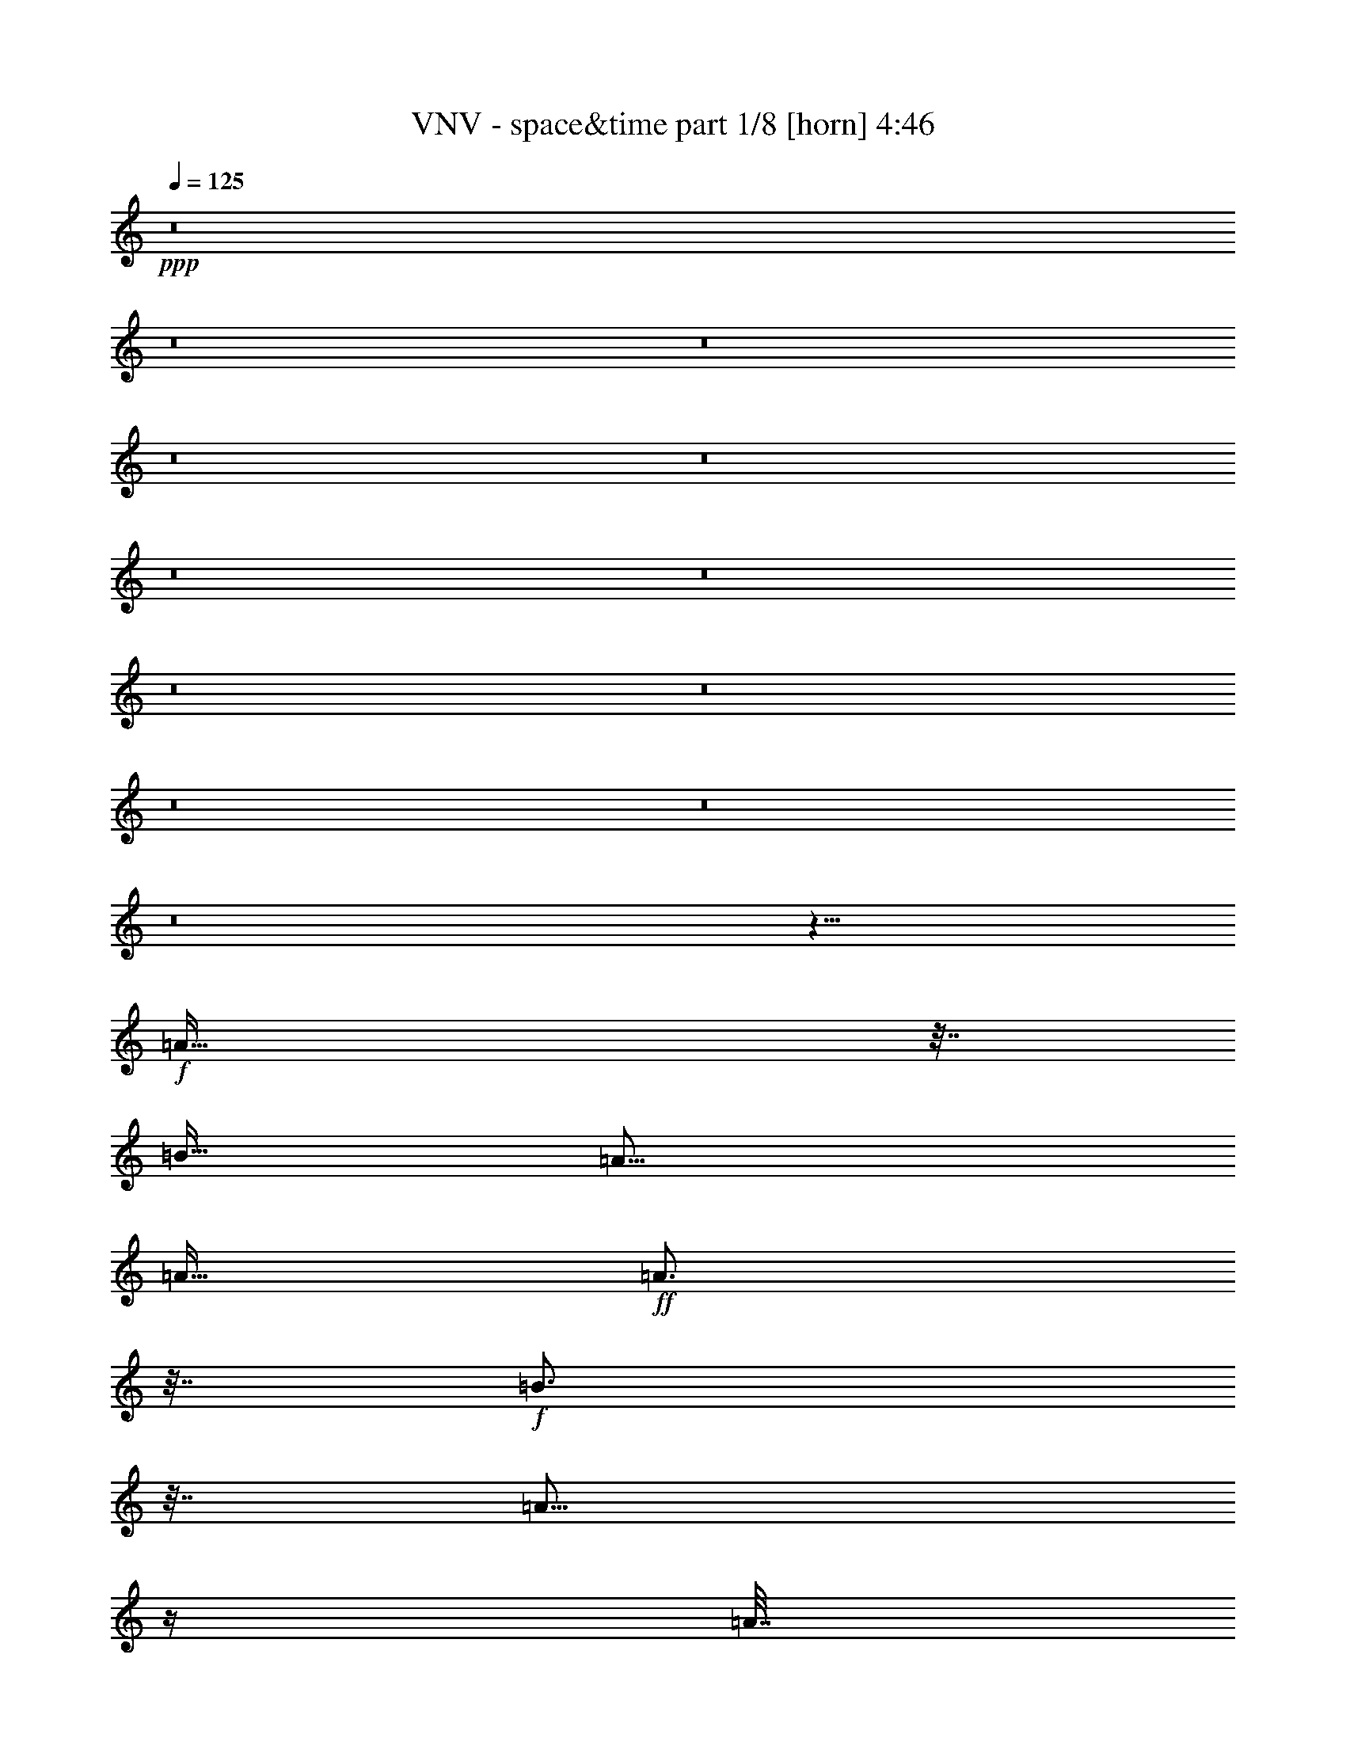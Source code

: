 % Produced with Bruzo's Transcoding Environment 
% Transcribed by : Bruzo 

X:1 
T: VNV - space&time part 1/8 [horn] 4:46 
Z: Transcribed with BruTE 
L: 1/4 
Q: 125 
K: C 
+ppp+ 
z8 
z8 
z8 
z8 
z8 
z8 
z8 
z8 
z8 
z8 
z8 
z8 
z561/128 
+f+ 
[=A159/128] 
z63/256 
[=B127/128] 
[=A125/64] 
[=A127/256] 
+ff+ 
[=A3/4] 
z31/128 
+f+ 
[=B97/128] 
z15/64 
[=A45/64] 
z33/128 
[=A31/128] 
z65/256 
+mf+ 
[=A63/256] 
z/4 
+f+ 
[=A127/256] 
[=E127/128] 
[=B373/256] 
+ff+ 
[^G271/128] 
z593/256 
+f+ 
[=A63/256] 
z/4 
[=A3/4] 
z31/128 
[=B97/128] 
z15/64 
[=A123/128] 
+ff+ 
[=A127/256] 
+f+ 
[=A127/256] 
[=A127/256] 
[^G127/128] 
[=E499/256] 
z/2 
[=E127/256] 
[^G127/128] 
[=A371/256] 
z129/256 
+ff+ 
[=A127/128] 
[^G385/256] 
z31/16 
+f+ 
[=A127/256] 
[=B127/128] 
[=A227/256] 
z73/128 
[=A31/128] 
z65/256 
+mf+ 
[=A63/256] 
z/4 
[=A95/256] 
z/8 
+f+ 
[=B193/256] 
z61/256 
[=A107/128] 
z/8 
+mf+ 
[=A189/256] 
z65/256 
+f+ 
[=A127/128] 
[=E127/128] 
[=B125/64] 
[^G479/256] 
z41/16 
[=A3/4] 
z545/2688 
[=B2879/5376] 
+ff+ 
[=A307/256] 
z33/128 
+f+ 
[=A79/128] 
z3/8 
[=A13/16] 
z23/128 
[^G111/128] 
z/8 
+mf+ 
[=E181/64] 
z265/128 
+f+ 
[=A95/128] 
z/4 
[=A13/16] 
z23/128 
+ff+ 
[^G105/128] 
z17/8 
[=A3/4] 
z31/128 
[=B127/128] 
[=A109/64] 
z/4 
[=A127/256] 
+f+ 
[=B193/256] 
z61/256 
+ff+ 
[=B499/256] 
z/2 
[=B3/4] 
z31/128 
[=B127/256] 
+f+ 
[=B307/256] 
z33/128 
[^c95/128] 
z/4 
+ff+ 
[=B127/256] 
+f+ 
[=A193/256] 
z61/256 
[=A435/256] 
z3/4 
[=A127/128] 
+mf+ 
[=B127/128] 
[=A45/64] 
z439/1792 
+f+ 
[=A57/112] 
+ff+ 
[=A127/128] 
+f+ 
[=E127/128] 
[=B16449/8960] 
z/8 
[=B267/1120] 
z481/1920 
+mf+ 
[=B479/1920] 
z63/256 
[=B193/256] 
z61/256 
[=B179/256] 
z67/256 
+f+ 
[=B189/256] 
z65/256 
[=B63/256] 
z/4 
[=B/4] 
z63/256 
[=A193/256] 
z61/256 
[=A371/256] 
z1 
[=A20003/26880] 
[=A10001/13440] 
[=B219/560-] 
[=A/8-=B/8] 
[=A8361/8960] 
z1 
[=A127/128] 
+fff+ 
[=B127/256] 
+ff+ 
[=B419/256] 
z13/16 
[=B3/4] 
z31/128 
+f+ 
[=B97/128] 
z253/1344 
[=B1175/1344] 
z17/128 
[^c95/128] 
z/4 
[=B127/256] 
[=A193/256] 
z61/256 
[=A275/256] 
z3685/2688 
+mf+ 
[=A2689/5376] 
[=B127/128] 
+f+ 
[=A371/256] 
z26963/26880 
+mp+ 
[=A83/112] 
[=B13597/26880] 
z61/256 
+f+ 
[=B195/256] 
z51/256 
[^c189/256] 
z65/256 
+ff+ 
[=B127/64] 
+ppp+ 
[^c179/256] 
z67/256 
[=B127/128] 
[^c191/256] 
z63/256 
[=B385/256] 
z47/8 
+f+ 
[=A127/256] 
[=B127/128] 
[=A499/256] 
z/2 
+ff+ 
[=A127/256] 
+f+ 
[=B127/128] 
[=A123/128] 
[=A127/128] 
[=A255/256] 
z63/128 
[=E127/256] 
[=B371/256] 
z129/256 
+mf+ 
[^G381/256] 
+ff+ 
[=A137/128] 
z15/8 
+f+ 
[=A127/256] 
[=B127/128] 
[=A123/128] 
+ff+ 
[=A127/128] 
+f+ 
[=A127/128] 
[^G127/128] 
[=E499/256] 
z441/128 
[=A127/128] 
+ff+ 
[=A127/128] 
[^G185/128] 
z257/256 
+f+ 
[=A127/256] 
[=A127/128] 
[=B127/128] 
[=A61/64] 
z255/128 
[=B97/128] 
z15/64 
[=A41/64] 
z41/128 
+mf+ 
[=A95/128] 
z/4 
+f+ 
[=A127/256] 
[=E127/128] 
[=B125/64] 
[^G479/256] 
z41/16 
[=A3/4] 
z545/2688 
[=B2879/5376] 
+ff+ 
[=A307/256] 
z5/4 
+f+ 
[=A13/16] 
z23/128 
[^G111/128] 
z/8 
+mf+ 
[=E361/128] 
z/8 
+f+ 
[=A97/128] 
z15/64 
[=A119/256] 
[=A127/128] 
[=A127/128] 
+ff+ 
[^G257/256] 
z39/16 
[=A3/4] 
z31/128 
[=B127/128] 
[=A109/64] 
z/4 
[=A127/256] 
+f+ 
[=B193/256] 
z61/256 
+ff+ 
[=B499/256] 
z/2 
[=B3/4] 
z31/128 
[=B127/256] 
+f+ 
[=B307/256] 
z33/128 
[^c95/128] 
z/4 
+ff+ 
[=B127/256] 
+f+ 
[=A193/256] 
z61/256 
[=A435/256] 
z3/4 
[=A127/128] 
+mf+ 
[=B127/128] 
[=A45/64] 
z439/1792 
+f+ 
[=A57/112] 
+ff+ 
[=A127/128] 
+f+ 
[=E127/128] 
[=B16449/8960] 
z/8 
[=B267/1120] 
z481/1920 
+mf+ 
[=B479/1920] 
z63/256 
[=B193/256] 
z61/256 
[=B179/256] 
z67/256 
+f+ 
[=B189/256] 
z65/256 
[=B63/256] 
z/4 
[=B/4] 
z63/256 
[=A193/256] 
z61/256 
[=A371/256] 
z1 
[=A20003/26880] 
[=A10001/13440] 
[=B219/560-] 
[=A/8-=B/8] 
[=A8361/8960] 
z1 
[=A127/128] 
+fff+ 
[=B127/256] 
+ff+ 
[=B419/256] 
z13/16 
[=B3/4] 
z31/128 
+f+ 
[=B97/128] 
z253/1344 
[=B1175/1344] 
z17/128 
[^c95/128] 
z/4 
[=B127/256] 
[=A193/256] 
z61/256 
[=A275/256] 
z3685/2688 
+mf+ 
[=A2689/5376] 
[=B127/128] 
+f+ 
[=A371/256] 
z26963/26880 
+mp+ 
[=A83/112] 
[=B13597/26880] 
z61/256 
+f+ 
[=B195/256] 
z51/256 
[^c189/256] 
z65/256 
+ff+ 
[=B127/64] 
+ppp+ 
[^c179/256] 
z67/256 
[=B127/128] 
[^c191/256] 
z63/256 
[=B385/256] 
z8 
z8 
z8 
z8 
z995/256 
[^F1667/6720] 
[^G6667/26880] 
[=A127/256] 
[^F1667/6720] 
[^f6667/26880] 
z127/256 
[^F1667/6720] 
[^G6667/26880] 
[=A127/256] 
[^F1667/6720] 
[^f7087/26880] 
z115/256 
[=D1667/6720] 
[^F6667/26880] 
[=A127/256] 
[=D1667/6720] 
[=d6667/26880] 
z127/256 
[=D1667/6720] 
[^F6667/26880] 
[=A127/256] 
[=D1667/6720] 
[=d7087/26880] 
z115/256 
[=E1667/6720] 
[^G6667/26880] 
[=A127/256] 
[=A1667/6720] 
[=e6667/26880] 
z127/256 
[=E1667/6720] 
[^G6667/26880] 
[=A127/256] 
[=A1667/6720] 
[=e7087/26880] 
z115/256 
[=E1667/6720] 
[^F6667/26880] 
[^G127/256] 
[=E1667/6720] 
[=e6667/26880] 
z127/256 
[=E1667/6720] 
[^F6667/26880] 
[^G127/256] 
[=E1667/6720] 
[=e7087/26880] 
z115/256 
[^F1667/6720] 
[^G6667/26880] 
[=A127/256] 
[^F1667/6720] 
[^f6667/26880] 
z127/256 
[^F1667/6720] 
[^G6667/26880] 
[=A127/256] 
[^F1667/6720] 
[^f7087/26880] 
z115/256 
[=D1667/6720] 
[^F6667/26880] 
[=A127/256] 
[=D1667/6720] 
[=d6667/26880] 
z127/256 
[=D1667/6720] 
[^F6667/26880] 
[=A127/256] 
[=D1667/6720] 
[=d7087/26880] 
z115/256 
[^C1667/6720] 
[=E6667/26880] 
[^G127/256] 
[^C1667/6720] 
[^c6667/26880] 
z127/256 
[^C1667/6720] 
[=E6667/26880] 
[^G127/256] 
[^C1667/6720] 
[^c7087/26880] 
z115/256 
[=D1667/6720] 
[^F6667/26880] 
[=A127/256] 
[=D1667/6720] 
[=d6667/26880] 
z127/256 
[=E1667/6720] 
[^G6667/26880] 
[=B127/256] 
[=E1667/6720] 
[=e7087/26880] 
z623/256 
[^F1667/6720] 
[^G6667/26880] 
[=A127/256] 
[^F1667/6720] 
[^f7087/26880] 
z623/256 
[=D1667/6720] 
[^F6667/26880] 
[=A127/256] 
[=D1667/6720] 
[=d7087/26880] 
z115/256 
[=E1667/6720] 
[^G6667/26880] 
[=A127/256] 
[=A1667/6720] 
[=e6667/26880] 
z127/256 
[=E1667/6720] 
[^G6667/26880] 
[=A127/256] 
[=A1667/6720] 
[=e7087/26880] 
z115/256 
[=E1667/6720] 
[^F6667/26880] 
[^G127/256] 
[=E1667/6720] 
[=e6667/26880] 
z127/256 
[=E1667/6720] 
[^F6667/26880] 
[^G127/256] 
[=E1667/6720] 
[=e7087/26880] 
z115/256 
[^F1667/6720] 
[^G6667/26880] 
[=A127/256] 
[^F1667/6720] 
[^f6667/26880] 
z627/256 
[=D1667/6720] 
[^F6667/26880] 
[=A127/256] 
[=D1667/6720] 
[=d6667/26880] 
z627/256 
[^C1667/6720] 
[=E6667/26880] 
[^G127/256] 
[^C1667/6720] 
[^c6667/26880] 
z627/256 
[=D1667/6720] 
[^F6667/26880] 
[=A127/256] 
[=D1667/6720] 
[=d6667/26880] 
z127/256 
[=E1667/6720] 
[^G6667/26880] 
[=B127/256] 
[=E1667/6720] 
[=e7087/26880] 
z31/16 
+ff+ 
[=A3/4] 
z31/128 
[=B127/128] 
[=A109/64] 
z/4 
[=A127/256] 
+f+ 
[=B193/256] 
z61/256 
+ff+ 
[=B499/256] 
z/2 
[=B3/4] 
z31/128 
[=B127/256] 
+f+ 
[=B307/256] 
z33/128 
[^c95/128] 
z/4 
+ff+ 
[=B127/256] 
+f+ 
[=A193/256] 
z61/256 
[=A435/256] 
z3/4 
[=A127/128] 
+mf+ 
[=B127/128] 
[=A45/64] 
z439/1792 
+f+ 
[=A57/112] 
+ff+ 
[=A127/128] 
+f+ 
[=E127/128] 
[=B16449/8960] 
z/8 
[=B267/1120] 
z481/1920 
+mf+ 
[=B479/1920] 
z63/256 
[=B193/256] 
z61/256 
[=B179/256] 
z67/256 
+f+ 
[=B189/256] 
z65/256 
[=B63/256] 
z/4 
[=B/4] 
z63/256 
[=A193/256] 
z61/256 
[=A371/256] 
z1 
[=A20003/26880] 
[=A10001/13440] 
[=B219/560-] 
[=A/8-=B/8] 
[=A8361/8960] 
z1 
[=A127/128] 
+fff+ 
[=B127/256] 
+ff+ 
[=B419/256] 
z13/16 
[=B3/4] 
z31/128 
+f+ 
[=B97/128] 
z253/1344 
[=B1175/1344] 
z17/128 
[^c95/128] 
z/4 
[=B127/256] 
[=A193/256] 
z61/256 
[=A275/256] 
z3685/2688 
+mf+ 
[=A2689/5376] 
[=B127/128] 
+f+ 
[=A371/256] 
z26963/26880 
+mp+ 
[=A83/112] 
[=B13597/26880] 
z61/256 
+f+ 
[=B195/256] 
z51/256 
[^c189/256] 
z65/256 
+ff+ 
[=B127/64] 
+ppp+ 
[^c179/256] 
z67/256 
[=B127/128] 
[^c191/256] 
z63/256 
[=B385/256] 
z31/16 
+ff+ 
[=A3/4] 
z31/128 
[=B127/128] 
[=A109/64] 
z/4 
[=A127/256] 
+f+ 
[=B193/256] 
z61/256 
+ff+ 
[=B499/256] 
z/2 
[=B3/4] 
z31/128 
[=B127/256] 
+f+ 
[=B307/256] 
z33/128 
[^c95/128] 
z/4 
+ff+ 
[=B127/256] 
+f+ 
[=A193/256] 
z61/256 
[=A435/256] 
z3/4 
[=A127/128] 
+mf+ 
[=B127/128] 
[=A45/64] 
z439/1792 
+f+ 
[=A57/112] 
+ff+ 
[=A127/128] 
+f+ 
[=E127/128] 
[=B16449/8960] 
z/8 
[=B267/1120] 
z481/1920 
+mf+ 
[=B479/1920] 
z63/256 
[=B193/256] 
z61/256 
[=B179/256] 
z67/256 
+f+ 
[=B189/256] 
z65/256 
[=B63/256] 
z/4 
[=B/4] 
z63/256 
[=A193/256] 
z61/256 
[=A371/256] 
z1 
[=A20003/26880] 
[=A10001/13440] 
[=B219/560-] 
[=A/8-=B/8] 
[=A8361/8960] 
z1 
[=A127/128] 
+fff+ 
[=B127/256] 
+ff+ 
[=B419/256] 
z13/16 
[=B3/4] 
z31/128 
+f+ 
[=B97/128] 
z253/1344 
[=B1175/1344] 
z17/128 
[^c95/128] 
z/4 
[=B127/256] 
[=A193/256] 
z61/256 
[=A275/256] 
z3685/2688 
+mf+ 
[=A2689/5376] 
[=B127/128] 
+f+ 
[=A371/256] 
z26963/26880 
+mp+ 
[=A83/112] 
[=B13597/26880] 
z61/256 
+f+ 
[=B195/256] 
z51/256 
[^c189/256] 
z65/256 
+ff+ 
[=B127/64] 
+ppp+ 
[^c179/256] 
z67/256 
[=B127/128] 
[^c191/256] 
z63/256 
[=B385/256] 
z8 
z8 
z113/16 

X:2 
T: VNV - space&time part 2/8 [flute] 4:46 
Z: Transcribed with BruTE 
L: 1/4 
Q: 125 
K: C 
+pp+ 
z63/64 
+mf+ 
[^C119/256] 
[=A127/256] 
[^F127/256] 
[^C127/256] 
[^G127/256] 
[^C127/256] 
[^F127/256] 
[^C127/256] 
[=A,119/256] 
[^F127/256] 
[=D127/256] 
[=A,127/256] 
[=E127/256] 
[=A,127/256] 
[=D127/256] 
[=A,127/256] 
[=A,119/256] 
[=E127/256] 
[^C127/256] 
[=A,127/256] 
[=A127/256] 
[=A,127/256] 
[=E127/256] 
[=A,127/256] 
[=B119/256] 
[=B,127/256] 
[=B127/256] 
[=B,127/256] 
[^G127/256] 
[=B,127/256] 
[=E127/256] 
[=B,127/256] 
[^C119/256] 
[=A127/256] 
[^F127/256] 
[^C127/256] 
[^G127/256] 
[^C127/256] 
[^F127/256] 
[^C127/256] 
[=A,119/256] 
[^F127/256] 
[=D127/256] 
[=A,127/256] 
[=E127/256] 
[=A,127/256] 
[=D127/256] 
[=A,127/256] 
[^G,119/256] 
[=E127/256] 
[^C127/256] 
[^G,127/256] 
[^G127/256] 
[^G,127/256] 
[=E127/256] 
[^G,127/256] 
[=A119/256] 
[=D127/256] 
[^F127/256] 
[=A127/256] 
[=B127/256] 
[=E127/256] 
[^G127/128] 
[^C119/256] 
[=A127/256] 
[^F127/256] 
[^C127/256] 
[^G127/256] 
[^C127/256] 
[^F127/256] 
[^C127/256] 
[=A,119/256] 
[^F127/256] 
[=D127/256] 
[=A,127/256] 
[=E127/256] 
[=A,127/256] 
[=D127/256] 
[=A,127/256] 
[=A,119/256] 
[=E127/256] 
[^C127/256] 
[=A,127/256] 
[=A127/256] 
[=A,127/256] 
[=E127/256] 
[=A,127/256] 
[=B119/256] 
[=B,127/256] 
[=B127/256] 
[=B,127/256] 
[^G127/256] 
[=B,127/256] 
[=E127/256] 
[=B,127/256] 
[^C119/256] 
[=A127/256] 
[^F127/256] 
[^C127/256] 
[^G127/256] 
[^C127/256] 
[^F127/256] 
[^C127/256] 
[=A,119/256] 
[^F127/256] 
[=D127/256] 
[=A,127/256] 
[=E127/256] 
[=A,127/256] 
[=D127/256] 
[=A,127/256] 
[^G,119/256] 
[=E127/256] 
[^C127/256] 
[^G,127/256] 
[^G127/256] 
[^G,127/256] 
[=E127/256] 
[^G,127/256] 
[=A119/256] 
[=D127/256] 
[^F127/256] 
[=A127/256] 
[=B127/256] 
[=E127/256] 
[^G127/128] 
[^F119/256] 
[^F,127/256] 
[^F127/256] 
[^F,127/256] 
[^F127/256] 
[^F,127/256] 
[^F127/256] 
[^F,127/256] 
[^F119/256] 
[=A,127/256] 
[^F127/256] 
[=A,127/256] 
[^F127/256] 
[=A,127/256] 
[^F127/256] 
[=A,127/256] 
[=A119/256] 
[^C127/256] 
[=A127/256] 
[^C127/256] 
[=A127/256] 
[^C127/256] 
[=A127/256] 
[^C127/256] 
[^G119/256] 
[=E127/256] 
[^G127/256] 
[=E127/256] 
[^G127/256] 
[=E127/256] 
[^G127/256] 
[=E127/256] 
[^F119/256] 
[^F,127/256] 
[^F127/256] 
[^F,127/256] 
[^F127/256] 
[^F,127/256] 
[^F127/256] 
[^F,127/256] 
[^F119/256] 
[=A,127/256] 
[^F127/256] 
[=A,127/256] 
[^F127/256] 
[=A,127/256] 
[^F127/256] 
[=A,127/256] 
[^G119/256] 
[=E1667/6720] 
[^F6667/26880] 
[^G127/256] 
[=E1667/6720] 
[^F6667/26880] 
[^G127/256] 
[=E1667/6720] 
[^F6667/26880] 
[^G127/256] 
[=E1667/6720] 
[^F6667/26880] 
[=A119/256] 
[=E1667/6720] 
[^F6667/26880] 
[=A127/256] 
[=E1667/6720] 
[^F6667/26880] 
[=B127/256] 
[^G1667/6720] 
[=A6667/26880] 
[^c127/256] 
[=B131/256] 
z8 
z8 
z8 
z8 
z219/64 
[^C119/256] 
[=A127/256] 
[^F127/256] 
[^C127/256] 
[^G127/256] 
[^C127/256] 
[^F127/256] 
[^C127/256] 
[=A,119/256] 
[^F127/256] 
[=D127/256] 
[=A,127/256] 
[=E127/256] 
[=A,127/256] 
[=D127/256] 
[=A,127/256] 
[=A,119/256] 
[=E127/256] 
[^C127/256] 
[=A,127/256] 
[=A127/256] 
[=A,127/256] 
[=E127/256] 
[=A,127/256] 
[=B119/256] 
[=B,127/256] 
[=B127/256] 
[=B,127/256] 
[^G127/256] 
[=B,127/256] 
[=E127/256] 
[=B,127/256] 
[^C119/256] 
[=A127/256] 
[^F127/256] 
[^C127/256] 
[^G127/256] 
[^C127/256] 
[^F127/256] 
[^C127/256] 
[=A,119/256] 
[^F127/256] 
[=D127/256] 
[=A,127/256] 
[=E127/256] 
[=A,127/256] 
[=D127/256] 
[=A,127/256] 
[^G,119/256] 
[=E127/256] 
[^C127/256] 
[^G,127/256] 
[^G127/256] 
[^G,127/256] 
[=E127/256] 
[^G,127/256] 
[=A119/256] 
[=D127/256] 
[^F127/256] 
[=A127/256] 
[=B127/256] 
[=E127/256] 
[^G127/128] 
[=d119/256] 
[=D127/256] 
[^c127/256] 
[=D127/256] 
[=d127/256] 
[=D127/256] 
[=e127/256] 
[=D127/256] 
[^c119/256] 
[^C127/256] 
[=B127/256] 
[^C127/256] 
[^c127/256] 
[^C127/256] 
[=A127/256] 
[^C127/256] 
[=B119/256] 
[=B,127/256] 
[=A127/256] 
[=B,127/256] 
[=B127/256] 
[=B,127/256] 
[^c127/256] 
[=B,127/256] 
[=B119/256] 
[^F127/256] 
[=A127/256] 
[^F127/256] 
[=B127/256] 
[^F127/256] 
[^c127/256] 
[^F127/256] 
[=d119/256] 
[=A127/256] 
[^c127/256] 
[=A127/256] 
[=d127/256] 
[=A127/256] 
[=e127/256] 
[=A127/256] 
[^c119/256] 
[=E127/256] 
[=B127/256] 
[=E127/256] 
[^c127/256] 
[=E127/256] 
[=A127/256] 
[=E127/256] 
[=B119/256] 
[=E127/256] 
[=A127/256] 
[=E127/256] 
[=B127/256] 
[^G127/256] 
[=E127/256] 
[=A127/256] 
[=B119/256] 
[=E127/256] 
[=A127/256] 
[=E127/256] 
[=B127/256] 
[=A127/256] 
[=E127/256] 
[^F127/256] 
[=d119/256] 
[=A127/256] 
[^c127/256] 
[=A127/256] 
[=d127/256] 
[=A127/256] 
[=e127/256] 
[=A127/256] 
[^c119/256] 
[=E127/256] 
[=B127/256] 
[=E127/256] 
[^c127/256] 
[=E127/256] 
[=A127/256] 
[=E127/256] 
[=B119/256] 
[=E127/256] 
[=A127/256] 
[=E127/256] 
[=B127/256] 
[=E127/256] 
[=A127/256] 
[=E127/256] 
[^c119/256] 
[^F127/256] 
[=B127/256] 
[^F127/256] 
[^c127/256] 
[=A127/256] 
[=B127/256] 
[^c127/256] 
[=d119/256] 
[=A127/256] 
[^c127/256] 
[=A127/256] 
[=d127/256] 
[=A127/256] 
[=e127/256] 
[=A127/256] 
[^c119/256] 
[=E127/256] 
[=B127/256] 
[=E127/256] 
[^c127/256] 
[=E127/256] 
[=A127/256] 
[=E127/256] 
[=B119/256] 
[=E127/256] 
[=A127/256] 
[=E127/256] 
[=B127/256] 
[^G127/256] 
[=E127/256] 
[^G127/256] 
[=B119/256] 
[^G127/256] 
[=E127/256] 
[^G127/256] 
[=B127/256] 
[^G127/256] 
[=E127/256] 
[=B131/256] 
z8 
z8 
z8 
z8 
z219/64 
[^C119/256] 
[=A127/256] 
[^F127/256] 
[^C127/256] 
[^G127/256] 
[^C127/256] 
[^F127/256] 
[^C127/256] 
[=A,119/256] 
[^F127/256] 
[=D127/256] 
[=A,127/256] 
[=E127/256] 
[=A,127/256] 
[=D127/256] 
[=A,127/256] 
[=A,119/256] 
[=E127/256] 
[^C127/256] 
[=A,127/256] 
[=A127/256] 
[=A,127/256] 
[=E127/256] 
[=A,127/256] 
[=B119/256] 
[=B,127/256] 
[=B127/256] 
[=B,127/256] 
[^G127/256] 
[=B,127/256] 
[=E127/256] 
[=B,127/256] 
[^C119/256] 
[=A127/256] 
[^F127/256] 
[^C127/256] 
[^G127/256] 
[^C127/256] 
[^F127/256] 
[^C127/256] 
[=A,119/256] 
[^F127/256] 
[=D127/256] 
[=A,127/256] 
[=E127/256] 
[=A,127/256] 
[=D127/256] 
[=A,127/256] 
[^G,119/256] 
[=E127/256] 
[^C127/256] 
[^G,127/256] 
[^G127/256] 
[^G,127/256] 
[=E127/256] 
[^G,127/256] 
[=A119/256] 
[=D127/256] 
[^F127/256] 
[=A127/256] 
[=B127/256] 
[=E127/256] 
[^G127/128] 
[=d119/256] 
[=D127/256] 
[^c127/256] 
[=D127/256] 
[=d127/256] 
[=D127/256] 
[=e127/256] 
[=D127/256] 
[^c119/256] 
[^C127/256] 
[=B127/256] 
[^C127/256] 
[^c127/256] 
[^C127/256] 
[=A127/256] 
[^C127/256] 
[=B119/256] 
[=B,127/256] 
[=A127/256] 
[=B,127/256] 
[=B127/256] 
[=B,127/256] 
[^c127/256] 
[=B,127/256] 
[=B119/256] 
[^F127/256] 
[=A127/256] 
[^F127/256] 
[=B127/256] 
[^F127/256] 
[^c127/256] 
[^F127/256] 
[=d119/256] 
[=A127/256] 
[^c127/256] 
[=A127/256] 
[=d127/256] 
[=A127/256] 
[=e127/256] 
[=A127/256] 
[^c119/256] 
[=E127/256] 
[=B127/256] 
[=E127/256] 
[^c127/256] 
[=E127/256] 
[=A127/256] 
[=E127/256] 
[=B119/256] 
[=E127/256] 
[=A127/256] 
[=E127/256] 
[=B127/256] 
[^G127/256] 
[=E127/256] 
[=A127/256] 
[=B119/256] 
[=E127/256] 
[=A127/256] 
[=E127/256] 
[=B127/256] 
[=A127/256] 
[=E127/256] 
[^F127/256] 
[=d119/256] 
[=A127/256] 
[^c127/256] 
[=A127/256] 
[=d127/256] 
[=A127/256] 
[=e127/256] 
[=A127/256] 
[^c119/256] 
[=E127/256] 
[=B127/256] 
[=E127/256] 
[^c127/256] 
[=E127/256] 
[=A127/256] 
[=E127/256] 
[=B119/256] 
[=E127/256] 
[=A127/256] 
[=E127/256] 
[=B127/256] 
[=E127/256] 
[=A127/256] 
[=E127/256] 
[^c119/256] 
[^F127/256] 
[=B127/256] 
[^F127/256] 
[^c127/256] 
[=A127/256] 
[=B127/256] 
[^c127/256] 
[=d119/256] 
[=A127/256] 
[^c127/256] 
[=A127/256] 
[=d127/256] 
[=A127/256] 
[=e127/256] 
[=A127/256] 
[^c119/256] 
[=E127/256] 
[=B127/256] 
[=E127/256] 
[^c127/256] 
[=E127/256] 
[=A127/256] 
[=E127/256] 
[=B119/256] 
[=E127/256] 
[=A127/256] 
[=E127/256] 
[=B127/256] 
[^G127/256] 
[=E127/256] 
[^G127/256] 
[=B119/256] 
[^G127/256] 
[=E127/256] 
[^G127/256] 
[=B127/256] 
[^G127/256] 
[=E127/256] 
[=B131/256] 
z8 
z8 
z8 
z8 
z995/256 
+pp+ 
[^F,1667/6720] 
[^G,6667/26880] 
[=A,127/256] 
[^F,1667/6720] 
[^F6667/26880] 
z127/256 
[^F,1667/6720] 
[^G,6667/26880] 
[=A,127/256] 
[^F,1667/6720] 
[^F7087/26880] 
z115/256 
[=D,1667/6720] 
[^F,6667/26880] 
[=A,127/256] 
[=D,1667/6720] 
[=D6667/26880] 
z127/256 
[=D,1667/6720] 
[^F,6667/26880] 
[=A,127/256] 
[=D,1667/6720] 
[=D7087/26880] 
z115/256 
[=E,1667/6720] 
[^G,6667/26880] 
[=A,127/256] 
[=A,1667/6720] 
[=E6667/26880] 
z127/256 
[=E,1667/6720] 
[^G,6667/26880] 
[=A,127/256] 
[=A,1667/6720] 
[=E7087/26880] 
z115/256 
[=E,1667/6720] 
[^F,6667/26880] 
[^G,127/256] 
[=E,1667/6720] 
[=E6667/26880] 
z127/256 
[=E,1667/6720] 
[^F,6667/26880] 
[^G,127/256] 
[=E,1667/6720] 
[=E7087/26880] 
z115/256 
[^F,1667/6720] 
[^G,6667/26880] 
[=A,127/256] 
[^F,1667/6720] 
[^F6667/26880] 
z127/256 
[^F,1667/6720] 
[^G,6667/26880] 
[=A,127/256] 
[^F,1667/6720] 
[^F7087/26880] 
z115/256 
[=D,1667/6720] 
[^F,6667/26880] 
[=A,127/256] 
[=D,1667/6720] 
[=D6667/26880] 
z127/256 
[=D,1667/6720] 
[^F,6667/26880] 
[=A,127/256] 
[=D,1667/6720] 
[=D7087/26880] 
z115/256 
[^C,1667/6720] 
[=E,6667/26880] 
[^G,127/256] 
[^C,1667/6720] 
[^C6667/26880] 
z127/256 
[^C,1667/6720] 
[=E,6667/26880] 
[^G,127/256] 
[^C,1667/6720] 
[^C7087/26880] 
z115/256 
[=D,1667/6720] 
[^F,6667/26880] 
[=A,127/256] 
[=D,1667/6720] 
[=D6667/26880] 
z127/256 
[=E,1667/6720] 
[^G,6667/26880] 
[=B,127/256] 
[=E,1667/6720] 
[=E7087/26880] 
z623/256 
[^F,1667/6720] 
[^G,6667/26880] 
[=A,127/256] 
[^F,1667/6720] 
[^F7087/26880] 
z623/256 
[=D,1667/6720] 
[^F,6667/26880] 
[=A,127/256] 
[=D,1667/6720] 
[=D7087/26880] 
z115/256 
[=E,1667/6720] 
[^G,6667/26880] 
[=A,127/256] 
[=A,1667/6720] 
[=E6667/26880] 
z127/256 
[=E,1667/6720] 
[^G,6667/26880] 
[=A,127/256] 
[=A,1667/6720] 
[=E7087/26880] 
z115/256 
[=E,1667/6720] 
[^F,6667/26880] 
[^G,127/256] 
[=E,1667/6720] 
[=E6667/26880] 
z127/256 
[=E,1667/6720] 
[^F,6667/26880] 
[^G,127/256] 
[=E,1667/6720] 
[=E7087/26880] 
z115/256 
[^F,1667/6720] 
[^G,6667/26880] 
[=A,127/256] 
[^F,1667/6720] 
[^F6667/26880] 
z627/256 
[=D,1667/6720] 
[^F,6667/26880] 
[=A,127/256] 
[=D,1667/6720] 
[=D6667/26880] 
z627/256 
[^C,1667/6720] 
[=E,6667/26880] 
[^G,127/256] 
[^C,1667/6720] 
[^C6667/26880] 
z627/256 
[=D,1667/6720] 
[^F,6667/26880] 
[=A,127/256] 
[=D,1667/6720] 
[=D6667/26880] 
z127/256 
[=E,1667/6720] 
[^G,6667/26880] 
[=B,127/256] 
[=E,1667/6720] 
[=E6667/26880] 
+mf+ 
[=d119/256] 
[=D127/256] 
[^c127/256] 
[=D127/256] 
[=d127/256] 
[=D127/256] 
[=e127/256] 
[=D127/256] 
[^c119/256] 
[^C127/256] 
[=B127/256] 
[^C127/256] 
[^c127/256] 
[^C127/256] 
[=A127/256] 
[^C127/256] 
[=B119/256] 
[=B,127/256] 
[=A127/256] 
[=B,127/256] 
[=B127/256] 
[=B,127/256] 
[^c127/256] 
[=B,127/256] 
[=B119/256] 
[^F127/256] 
[=A127/256] 
[^F127/256] 
[=B127/256] 
[^F127/256] 
[^c127/256] 
[^F127/256] 
[=d119/256] 
[=A127/256] 
[^c127/256] 
[=A127/256] 
[=d127/256] 
[=A127/256] 
[=e127/256] 
[=A127/256] 
[^c119/256] 
[=E127/256] 
[=B127/256] 
[=E127/256] 
[^c127/256] 
[=E127/256] 
[=A127/256] 
[=E127/256] 
[=B119/256] 
[=E127/256] 
[=A127/256] 
[=E127/256] 
[=B127/256] 
[^G127/256] 
[=E127/256] 
[=A127/256] 
[=B119/256] 
[=E127/256] 
[=A127/256] 
[=E127/256] 
[=B127/256] 
[=A127/256] 
[=E127/256] 
[^F127/256] 
[=d119/256] 
[=A127/256] 
[^c127/256] 
[=A127/256] 
[=d127/256] 
[=A127/256] 
[=e127/256] 
[=A127/256] 
[^c119/256] 
[=E127/256] 
[=B127/256] 
[=E127/256] 
[^c127/256] 
[=E127/256] 
[=A127/256] 
[=E127/256] 
[=B119/256] 
[=E127/256] 
[=A127/256] 
[=E127/256] 
[=B127/256] 
[=E127/256] 
[=A127/256] 
[=E127/256] 
[^c119/256] 
[^F127/256] 
[=B127/256] 
[^F127/256] 
[^c127/256] 
[=A127/256] 
[=B127/256] 
[^c127/256] 
[=d119/256] 
[=A127/256] 
[^c127/256] 
[=A127/256] 
[=d127/256] 
[=A127/256] 
[=e127/256] 
[=A127/256] 
[^c119/256] 
[=E127/256] 
[=B127/256] 
[=E127/256] 
[^c127/256] 
[=E127/256] 
[=A127/256] 
[=E127/256] 
[=B119/256] 
[=E127/256] 
[=A127/256] 
[=E127/256] 
[=B127/256] 
[^G127/256] 
[=E127/256] 
[^G127/256] 
[=B119/256] 
[^G127/256] 
[=E127/256] 
[^G127/256] 
[=B127/256] 
[^G127/256] 
[=E127/256] 
[=B127/256] 
[=d119/256] 
[=D127/256] 
[^c127/256] 
[=D127/256] 
[=d127/256] 
[=D127/256] 
[=e127/256] 
[=D127/256] 
[^c119/256] 
[^C127/256] 
[=B127/256] 
[^C127/256] 
[^c127/256] 
[^C127/256] 
[=A127/256] 
[^C127/256] 
[=B119/256] 
[=B,127/256] 
[=A127/256] 
[=B,127/256] 
[=B127/256] 
[=B,127/256] 
[^c127/256] 
[=B,127/256] 
[=B119/256] 
[^F127/256] 
[=A127/256] 
[^F127/256] 
[=B127/256] 
[^F127/256] 
[^c127/256] 
[^F127/256] 
[=d119/256] 
[=A127/256] 
[^c127/256] 
[=A127/256] 
[=d127/256] 
[=A127/256] 
[=e127/256] 
[=A127/256] 
[^c119/256] 
[=E127/256] 
[=B127/256] 
[=E127/256] 
[^c127/256] 
[=E127/256] 
[=A127/256] 
[=E127/256] 
[=B119/256] 
[=E127/256] 
[=A127/256] 
[=E127/256] 
[=B127/256] 
[^G127/256] 
[=E127/256] 
[=A127/256] 
[=B119/256] 
[=E127/256] 
[=A127/256] 
[=E127/256] 
[=B127/256] 
[=A127/256] 
[=E127/256] 
[^F127/256] 
[=d119/256] 
[=A127/256] 
[^c127/256] 
[=A127/256] 
[=d127/256] 
[=A127/256] 
[=e127/256] 
[=A127/256] 
[^c119/256] 
[=E127/256] 
[=B127/256] 
[=E127/256] 
[^c127/256] 
[=E127/256] 
[=A127/256] 
[=E127/256] 
[=B119/256] 
[=E127/256] 
[=A127/256] 
[=E127/256] 
[=B127/256] 
[=E127/256] 
[=A127/256] 
[=E127/256] 
[^c119/256] 
[^F127/256] 
[=B127/256] 
[^F127/256] 
[^c127/256] 
[=A127/256] 
[=B127/256] 
[^c127/256] 
[=d119/256] 
[=A127/256] 
[^c127/256] 
[=A127/256] 
[=d127/256] 
[=A127/256] 
[=e127/256] 
[=A127/256] 
[^c119/256] 
[=E127/256] 
[=B127/256] 
[=E127/256] 
[^c127/256] 
[=E127/256] 
[=A127/256] 
[=E127/256] 
[=B119/256] 
[=E127/256] 
[=A127/256] 
[=E127/256] 
[=B127/256] 
[^G127/256] 
[=E127/256] 
[^G127/256] 
[=B119/256] 
[^G127/256] 
[=E127/256] 
[^G127/256] 
[=B127/256] 
[^G127/256] 
[=E127/256] 
[=B131/256] 
z8 
z8 
z113/16 

X:3 
T: VNV - space&time part 3/8 [lute] 4:46 
Z: Transcribed with BruTE 
L: 1/4 
Q: 125 
K: C 
+ppp+ 
z8 
z8 
z8 
z8 
z8 
z8 
z8 
z8 
z8 
z8 
z8 
z8 
z8 
z8 
z8 
z8 
z8 
z8 
z8 
z8 
z8 
z8 
z8 
z8 
z8 
z8 
z8 
z8 
z8 
z8 
z8 
z8 
z8 
z8 
z8 
z8 
z8 
z8 
z8 
z8 
z8 
z8 
z8 
z8 
z1987/256 
+ppp+ 
[^F1667/6720] 
[^G6667/26880] 
[=A127/256] 
[^F1667/6720] 
[^f6667/26880] 
z127/256 
[^F1667/6720] 
[^G6667/26880] 
[=A127/256] 
[^F1667/6720] 
[^f7087/26880] 
z115/256 
[=D1667/6720] 
[^F6667/26880] 
[=A127/256] 
[=D1667/6720] 
[=d6667/26880] 
z127/256 
[=D1667/6720] 
[^F6667/26880] 
[=A127/256] 
[=D1667/6720] 
[=d7087/26880] 
z115/256 
[=E1667/6720] 
[^G6667/26880] 
[=A127/256] 
[=A1667/6720] 
[=e6667/26880] 
z127/256 
[=E1667/6720] 
[^G6667/26880] 
[=A127/256] 
[=A1667/6720] 
[=e7087/26880] 
z115/256 
[=E1667/6720] 
[^F6667/26880] 
[^G127/256] 
[=E1667/6720] 
[=e6667/26880] 
z127/256 
[=E1667/6720] 
[^F6667/26880] 
[^G127/256] 
[=E1667/6720] 
[=e7087/26880] 
z115/256 
[^F1667/6720] 
[^G6667/26880] 
[=A127/256] 
[^F1667/6720] 
[^f6667/26880] 
z127/256 
[^F1667/6720] 
[^G6667/26880] 
[=A127/256] 
[^F1667/6720] 
[^f7087/26880] 
z115/256 
[=D1667/6720] 
[^F6667/26880] 
[=A127/256] 
[=D1667/6720] 
[=d6667/26880] 
z127/256 
[=D1667/6720] 
[^F6667/26880] 
[=A127/256] 
[=D1667/6720] 
[=d7087/26880] 
z115/256 
[^C1667/6720] 
[=E6667/26880] 
[^G127/256] 
[^C1667/6720] 
[^c6667/26880] 
z127/256 
[^C1667/6720] 
[=E6667/26880] 
[^G127/256] 
[^C1667/6720] 
[^c7087/26880] 
z115/256 
[=D1667/6720] 
[^F6667/26880] 
[=A127/256] 
[=D1667/6720] 
[=d6667/26880] 
z127/256 
[=E1667/6720] 
[^G6667/26880] 
[=B127/256] 
[=E1667/6720] 
[=e7087/26880] 
z115/256 
[^F1667/6720] 
[^G6667/26880] 
[=A127/256] 
[^F1667/6720] 
[^f6667/26880] 
z127/256 
[^F1667/6720] 
[^G6667/26880] 
[=A127/256] 
[^F1667/6720] 
[^f7087/26880] 
z115/256 
[=D1667/6720] 
[^F6667/26880] 
[=A127/256] 
[=D1667/6720] 
[=d6667/26880] 
z127/256 
[=D1667/6720] 
[^F6667/26880] 
[=A127/256] 
[=D1667/6720] 
[=d7087/26880] 
z115/256 
[=E1667/6720] 
[^G6667/26880] 
[=A127/256] 
[=A1667/6720] 
[=e6667/26880] 
z127/256 
[=E1667/6720] 
[^G6667/26880] 
[=A127/256] 
[=A1667/6720] 
[=e7087/26880] 
z115/256 
[=E1667/6720] 
[^F6667/26880] 
[^G127/256] 
[=E1667/6720] 
[=e6667/26880] 
z127/256 
[=E1667/6720] 
[^F6667/26880] 
[^G127/256] 
[=E1667/6720] 
[=e7087/26880] 
z115/256 
[^F1667/6720] 
[^G6667/26880] 
[=A127/256] 
[^F1667/6720] 
[^f6667/26880] 
z127/256 
[^F1667/6720] 
[^G6667/26880] 
[=A127/256] 
[^F1667/6720] 
[^f7087/26880] 
z115/256 
[=D1667/6720] 
[^F6667/26880] 
[=A127/256] 
[=D1667/6720] 
[=d6667/26880] 
z127/256 
[=D1667/6720] 
[^F6667/26880] 
[=A127/256] 
[=D1667/6720] 
[=d7087/26880] 
z115/256 
[^C1667/6720] 
[=E6667/26880] 
[^G127/256] 
[^C1667/6720] 
[^c6667/26880] 
z127/256 
[^C1667/6720] 
[=E6667/26880] 
[^G127/256] 
[^C1667/6720] 
[^c7087/26880] 
z115/256 
[=D1667/6720] 
[^F6667/26880] 
[=A127/256] 
[=D1667/6720] 
[=d6667/26880] 
z127/256 
[=E1667/6720] 
[^G6667/26880] 
[=B127/256] 
[=E1667/6720] 
[=e7087/26880] 
z115/256 
[^F1667/6720] 
[^G6667/26880] 
[=A127/256] 
[^F1667/6720] 
[^f6667/26880] 
z127/256 
[^F1667/6720] 
[^G6667/26880] 
[=A127/256] 
[^F1667/6720] 
[^f7087/26880] 
z115/256 
[=D1667/6720] 
[^F6667/26880] 
[=A127/256] 
[=D1667/6720] 
[=d6667/26880] 
z127/256 
[=D1667/6720] 
[^F6667/26880] 
[=A127/256] 
[=D1667/6720] 
[=d7087/26880] 
z115/256 
[=E1667/6720] 
[^G6667/26880] 
[=A127/256] 
[=A1667/6720] 
[=e6667/26880] 
z127/256 
[=E1667/6720] 
[^G6667/26880] 
[=A127/256] 
[=A1667/6720] 
[=e7087/26880] 
z115/256 
[=E1667/6720] 
[^F6667/26880] 
[^G127/256] 
[=E1667/6720] 
[=e6667/26880] 
z127/256 
[=E1667/6720] 
[^F6667/26880] 
[^G127/256] 
[=E1667/6720] 
[=e7087/26880] 
z115/256 
[^F1667/6720] 
[^G6667/26880] 
[=A127/256] 
[^F1667/6720] 
[^f6667/26880] 
z127/256 
[^F1667/6720] 
[^G6667/26880] 
[=A127/256] 
[^F1667/6720] 
[^f7087/26880] 
z115/256 
[=D1667/6720] 
[^F6667/26880] 
[=A127/256] 
[=D1667/6720] 
[=d6667/26880] 
z127/256 
[=D1667/6720] 
[^F6667/26880] 
[=A127/256] 
[=D1667/6720] 
[=d7087/26880] 
z115/256 
[^C1667/6720] 
[=E6667/26880] 
[^G127/256] 
[^C1667/6720] 
[^c6667/26880] 
z127/256 
[^C1667/6720] 
[=E6667/26880] 
[^G127/256] 
[^C1667/6720] 
[^c7087/26880] 
z115/256 
[=D1667/6720] 
[^F6667/26880] 
[=A127/256] 
[=D1667/6720] 
[=d6667/26880] 
z127/256 
[=E1667/6720] 
[^G6667/26880] 
[=B127/256] 
[=E1667/6720] 
[=e7087/26880] 
z8 
z8 
z8 
z8 
z8 
z8 
z8 
z8 
z8 
z8 
z8 
z8 
z8 
z8 
z8 
z1651/256 
[^F1667/6720] 
[^G6667/26880] 
[=A127/256] 
[^F1667/6720] 
[^f6667/26880] 
z127/256 
[^F1667/6720] 
[^G6667/26880] 
[=A127/256] 
[^F1667/6720] 
[^f7087/26880] 
z115/256 
+ppp+ 
[=D1667/6720] 
[^F6667/26880] 
[=A127/256] 
[=D1667/6720] 
[=d6667/26880] 
z127/256 
[=D1667/6720] 
[^F6667/26880] 
[=A127/256] 
+ppp+ 
[=D1667/6720] 
[=d7087/26880] 
z115/256 
[=E1667/6720] 
[^G6667/26880] 
[=A127/256] 
[=A1667/6720] 
[=e6667/26880] 
z127/256 
+ppp+ 
[=E1667/6720] 
[^G6667/26880] 
[=A127/256] 
[=A1667/6720] 
[=e7087/26880] 
z115/256 
[=E1667/6720] 
[^F6667/26880] 
[^G127/256] 
[=E1667/6720] 
[=e6667/26880] 
z127/256 
[=E1667/6720] 
[^F6667/26880] 
[^G127/256] 
[=E1667/6720] 
[=e7087/26880] 
z117/16 

X:4 
T: VNV - space&time part 4/8 [harp] 4:46 
Z: Transcribed with BruTE 
L: 1/4 
Q: 125 
K: C 
+ppp+ 
z8 
z8 
z8 
z8 
z8 
z8 
z8 
z8 
z8 
z8 
z8 
z8 
z8 
z8 
z8 
z8 
z8 
z8 
z8 
z8 
z8 
z8 
z8 
z8 
z8 
z8 
z8 
z8 
z8 
z8 
z8 
z8 
z8 
z8 
z8 
z8 
z8 
z8 
z8 
z8 
z8 
z8 
z8 
z8 
z8 
z8 
z8 
z8 
z1859/256 
+mp+ 
[^f1667/6720] 
[^g6667/26880] 
[=a127/256] 
[^f1667/6720] 
[^f6667/26880] 
z127/256 
[^f1667/6720] 
[^g6667/26880] 
[=a127/256] 
[^f1667/6720] 
[^f7087/26880] 
z115/256 
[=d1667/6720] 
[^f6667/26880] 
[=a127/256] 
[=d1667/6720] 
[=d6667/26880] 
z127/256 
[=d1667/6720] 
[^f6667/26880] 
[=a127/256] 
[=d1667/6720] 
[=d7087/26880] 
z115/256 
[=e1667/6720] 
[^g6667/26880] 
[=a127/256] 
[=a1667/6720] 
[=e6667/26880] 
z127/256 
[=e1667/6720] 
[^g6667/26880] 
[=a127/256] 
[=a1667/6720] 
[=e7087/26880] 
z115/256 
[=e1667/6720] 
[^f6667/26880] 
[^g127/256] 
[=e1667/6720] 
[=e6667/26880] 
z127/256 
[=e1667/6720] 
[^f6667/26880] 
[^g127/256] 
[=e1667/6720] 
[=e7087/26880] 
z115/256 
[^f1667/6720] 
[^g6667/26880] 
[=a127/256] 
[^f1667/6720] 
[^f6667/26880] 
z127/256 
[^f1667/6720] 
[^g6667/26880] 
[=a127/256] 
[^f1667/6720] 
[^f7087/26880] 
z115/256 
[=d1667/6720] 
[^f6667/26880] 
[=a127/256] 
[=d1667/6720] 
[=d6667/26880] 
z127/256 
[=d1667/6720] 
[^f6667/26880] 
[=a127/256] 
[=d1667/6720] 
[=d7087/26880] 
z115/256 
[^c1667/6720] 
[=e6667/26880] 
[^g127/256] 
[^c1667/6720] 
[^c6667/26880] 
z127/256 
[^c1667/6720] 
[=e6667/26880] 
[^g127/256] 
[^c1667/6720] 
[^c7087/26880] 
z115/256 
[=d1667/6720] 
[^f6667/26880] 
[=a127/256] 
[=d1667/6720] 
[=d6667/26880] 
z127/256 
[=e1667/6720] 
[^g6667/26880] 
[=b127/256] 
[=e1667/6720] 
[=e7087/26880] 
z623/256 
[^f1667/6720] 
[^g6667/26880] 
[=a127/256] 
[^f1667/6720] 
[^f7087/26880] 
z623/256 
[=d1667/6720] 
[^f6667/26880] 
[=a127/256] 
[=d1667/6720] 
[=d7087/26880] 
z115/256 
[=e1667/6720] 
[^g6667/26880] 
[=a127/256] 
[=a1667/6720] 
[=e6667/26880] 
z127/256 
[=e1667/6720] 
[^g6667/26880] 
[=a127/256] 
[=a1667/6720] 
[=e7087/26880] 
z115/256 
[=e1667/6720] 
[^f6667/26880] 
[^g127/256] 
[=e1667/6720] 
[=e6667/26880] 
z127/256 
[=e1667/6720] 
[^f6667/26880] 
[^g127/256] 
[=e1667/6720] 
[=e7087/26880] 
z115/256 
[^f1667/6720] 
[^g6667/26880] 
[=a127/256] 
[^f1667/6720] 
[^f6667/26880] 
z627/256 
[=d1667/6720] 
[^f6667/26880] 
[=a127/256] 
[=d1667/6720] 
[=d6667/26880] 
z627/256 
[^c1667/6720] 
[=e6667/26880] 
[^g127/256] 
[^c1667/6720] 
[^c6667/26880] 
z627/256 
[=d1667/6720] 
[^f6667/26880] 
[=a127/256] 
[=d1667/6720] 
[=d6667/26880] 
z127/256 
[=e1667/6720] 
[^g6667/26880] 
[=b127/256] 
[=e1667/6720] 
[=e7087/26880] 
z8 
z8 
z8 
z8 
z8 
z8 
z8 
z8 
z8 
z8 
z8 
z8 
z8 
z8 
z8 
z8 
z8 
z8 
z81/16 

X:5 
T: VNV - space&time part 5/8 [theorbo] 4:46 
Z: Transcribed with BruTE 
L: 1/4 
Q: 125 
K: C 
+ppp+ 
z8 
z8 
z8 
z8 
z31/64 
+mp+ 
[^F,13/64] 
z67/256 
[^F,61/256] 
z33/128 
[^F,31/128] 
z65/256 
[^F,63/256] 
z/4 
[^F,/4] 
z63/256 
[^F,65/256] 
z31/128 
[^F,33/128] 
z61/256 
[^F,67/256] 
z15/64 
[=D13/64] 
z67/256 
[=D61/256] 
z33/128 
[=D31/128] 
z65/256 
[=D63/256] 
z/4 
[=D/4] 
z63/256 
[=D65/256] 
z31/128 
[=D33/128] 
z61/256 
[=D67/256] 
z15/64 
[=A,13/64] 
z67/256 
[=A,61/256] 
z33/128 
[=A,31/128] 
z65/256 
[=A,63/256] 
z/4 
[=A,/4] 
z63/256 
[=A,65/256] 
z31/128 
[=A,33/128] 
z61/256 
[=A,67/256] 
z15/64 
[=E13/64] 
z67/256 
[=E61/256] 
z33/128 
[=E31/128] 
z65/256 
[=E63/256] 
z/4 
[=E/4] 
z63/256 
[=E65/256] 
z31/128 
[=E33/128] 
z61/256 
[=E67/256] 
z15/64 
[^F,13/64] 
z67/256 
[^F,61/256] 
z33/128 
[^F,31/128] 
z65/256 
[^F,63/256] 
z/4 
[^F,/4] 
z63/256 
[^F,65/256] 
z31/128 
[^F,33/128] 
z61/256 
[^F,67/256] 
z15/64 
[=D13/64] 
z67/256 
[=D61/256] 
z33/128 
[=D31/128] 
z65/256 
[=D63/256] 
z/4 
[=D/4] 
z63/256 
[=D65/256] 
z31/128 
[=D33/128] 
z61/256 
[=D67/256] 
z15/64 
[^C13/64] 
z67/256 
[^C61/256] 
z33/128 
[^C31/128] 
z65/256 
[^C63/256] 
z/4 
[^C/4] 
z63/256 
[^C65/256] 
z31/128 
[^C33/128] 
z61/256 
[^C67/256] 
z15/64 
[=D13/64] 
z67/256 
[=D61/256] 
z33/128 
[=D31/128] 
z65/256 
[=D63/256] 
z/4 
[=B,/4] 
z63/256 
[=B,65/256] 
z31/128 
[=B,33/128] 
z61/256 
[=B,67/256] 
z15/64 
[^F,13/64] 
z67/256 
[^F,61/256] 
z33/128 
[^F,31/128] 
z65/256 
[^F,63/256] 
z/4 
[^F,/4] 
z63/256 
[^F,65/256] 
z31/128 
[^F,33/128] 
z61/256 
[^F,67/256] 
z15/64 
[=D13/64] 
z67/256 
[=D61/256] 
z33/128 
[=D31/128] 
z65/256 
[=D63/256] 
z/4 
[=D/4] 
z63/256 
[=D65/256] 
z31/128 
[=D33/128] 
z61/256 
[=D67/256] 
z15/64 
[=A,13/64] 
z67/256 
[=A,61/256] 
z33/128 
[=A,31/128] 
z65/256 
[=A,63/256] 
z/4 
[=A,/4] 
z63/256 
[=A,65/256] 
z31/128 
[=A,33/128] 
z61/256 
[=A,67/256] 
z15/64 
[=E13/64] 
z67/256 
[=E61/256] 
z33/128 
[=E31/128] 
z65/256 
[=E63/256] 
z/4 
[=E/4] 
z63/256 
[=E65/256] 
z31/128 
[=E33/128] 
z61/256 
[=E67/256] 
z15/64 
[^F,13/64] 
z67/256 
[^F,61/256] 
z33/128 
[^F,31/128] 
z65/256 
[^F,63/256] 
z/4 
[^F,/4] 
z63/256 
[^F,65/256] 
z31/128 
[^F,33/128] 
z61/256 
[^F,67/256] 
z15/64 
[=D13/64] 
z67/256 
[=D61/256] 
z33/128 
[=D31/128] 
z65/256 
[=D63/256] 
z/4 
[=D/4] 
z63/256 
[=D65/256] 
z31/128 
[=D33/128] 
z61/256 
[=D67/256] 
z15/64 
[^C13/64] 
z67/256 
[^C61/256] 
z33/128 
[^C31/128] 
z65/256 
[^C63/256] 
z/4 
[^C/4] 
z63/256 
[^C65/256] 
z31/128 
[^C33/128] 
z61/256 
[^C67/256] 
z15/64 
[=D13/64] 
z67/256 
[=D61/256] 
z33/128 
[=D31/128] 
z65/256 
[=D63/256] 
z/4 
[=B,/4] 
z63/256 
[=B,65/256] 
z31/128 
[=B,33/128] 
z61/256 
[=B,67/256] 
z267/64 
[^F,13/64] 
z67/256 
[^F,61/256] 
z33/128 
[^F,31/128] 
z65/256 
[^F,63/256] 
z/4 
[^F,/4] 
z63/256 
[^F,65/256] 
z31/128 
[^F,33/128] 
z61/256 
[^F,67/256] 
z15/64 
[=D13/64] 
z67/256 
[=D61/256] 
z33/128 
[=D31/128] 
z65/256 
[=D63/256] 
z/4 
[=D/4] 
z63/256 
[=D65/256] 
z31/128 
[=D33/128] 
z61/256 
[=D67/256] 
z15/64 
[=A,13/64] 
z67/256 
[=A,61/256] 
z33/128 
[=A,31/128] 
z65/256 
[=A,63/256] 
z/4 
[=A,/4] 
z63/256 
[=A,65/256] 
z31/128 
[=A,33/128] 
z61/256 
[=A,67/256] 
z15/64 
[=E13/64] 
z67/256 
[=E61/256] 
z33/128 
[=E31/128] 
z65/256 
[=E63/256] 
z/4 
[=E/4] 
z63/256 
[=E65/256] 
z31/128 
[=E33/128] 
z61/256 
[=E67/256] 
z15/64 
[^F,13/64] 
z67/256 
[^F,61/256] 
z33/128 
[^F,31/128] 
z65/256 
[^F,63/256] 
z/4 
[^F,/4] 
z63/256 
[^F,65/256] 
z31/128 
[^F,33/128] 
z61/256 
[^F,67/256] 
z15/64 
[=D13/64] 
z67/256 
[=D61/256] 
z33/128 
[=D31/128] 
z65/256 
[=D63/256] 
z/4 
[=D/4] 
z63/256 
[=D65/256] 
z31/128 
[=D33/128] 
z61/256 
[=D67/256] 
z15/64 
[^C13/64] 
z67/256 
[^C61/256] 
z33/128 
[^C31/128] 
z65/256 
[^C63/256] 
z/4 
[^C/4] 
z63/256 
[^C65/256] 
z31/128 
[^C33/128] 
z61/256 
[^C67/256] 
z15/64 
[=D13/64] 
z67/256 
[=D61/256] 
z33/128 
[=D31/128] 
z65/256 
[=D63/256] 
z/4 
[=B,/4] 
z63/256 
[=B,65/256] 
z31/128 
[=B,33/128] 
z61/256 
[=B,67/256] 
z15/64 
[^F,13/64] 
z67/256 
[^F,61/256] 
z33/128 
[^F,31/128] 
z65/256 
[^F,63/256] 
z/4 
[^F,/4] 
z63/256 
[^F,65/256] 
z31/128 
[^F,33/128] 
z61/256 
[^F,67/256] 
z15/64 
[=D13/64] 
z67/256 
[=D61/256] 
z33/128 
[=D31/128] 
z65/256 
[=D63/256] 
z/4 
[=D/4] 
z63/256 
[=D65/256] 
z31/128 
[=D33/128] 
z61/256 
[=D67/256] 
z15/64 
[=A,13/64] 
z67/256 
[=A,61/256] 
z33/128 
[=A,31/128] 
z65/256 
[=A,63/256] 
z/4 
[=A,/4] 
z63/256 
[=A,65/256] 
z31/128 
[=A,33/128] 
z61/256 
[=A,67/256] 
z15/64 
[=E13/64] 
z67/256 
[=E61/256] 
z33/128 
[=E31/128] 
z65/256 
[=E63/256] 
z/4 
[=E/4] 
z63/256 
[=E65/256] 
z31/128 
[=E33/128] 
z61/256 
[=E67/256] 
z15/64 
[^F,13/64] 
z67/256 
[^F,61/256] 
z33/128 
[^F,31/128] 
z65/256 
[^F,63/256] 
z/4 
[^F,/4] 
z63/256 
[^F,65/256] 
z31/128 
[^F,33/128] 
z61/256 
[^F,67/256] 
z15/64 
[=D13/64] 
z67/256 
[=D61/256] 
z33/128 
[=D31/128] 
z65/256 
[=D63/256] 
z/4 
[=D/4] 
z63/256 
[=D65/256] 
z31/128 
[=D33/128] 
z61/256 
[=D67/256] 
z15/64 
[^C13/64] 
z67/256 
[^C61/256] 
z33/128 
[^C31/128] 
z65/256 
[^C63/256] 
z/4 
[^C/4] 
z63/256 
[^C65/256] 
z31/128 
[^C33/128] 
z61/256 
[^C67/256] 
z267/64 
[=D13/64] 
z67/256 
[=D61/256] 
z33/128 
[=D31/128] 
z65/256 
[=D63/256] 
z/4 
[=D/4] 
z63/256 
[=D65/256] 
z31/128 
[=D33/128] 
z61/256 
[=D67/256] 
z15/64 
[=A,13/64] 
z67/256 
[=A,61/256] 
z33/128 
[=A,31/128] 
z65/256 
[=A,63/256] 
z/4 
[=A,/4] 
z63/256 
[=A,65/256] 
z31/128 
[=A,33/128] 
z61/256 
[=A,67/256] 
z15/64 
[=E13/64] 
z67/256 
[=E61/256] 
z33/128 
[=E31/128] 
z65/256 
[=E63/256] 
z/4 
[=E/4] 
z63/256 
[=E65/256] 
z31/128 
[=E33/128] 
z61/256 
[=E67/256] 
z15/64 
[^F13/64] 
z67/256 
[^F61/256] 
z33/128 
[^F31/128] 
z65/256 
[^F63/256] 
z/4 
[^F/4] 
z63/256 
[^F65/256] 
z31/128 
[^F33/128] 
z61/256 
[^F67/256] 
z15/64 
[=D13/64] 
z67/256 
[=D61/256] 
z33/128 
[=D31/128] 
z65/256 
[=D63/256] 
z/4 
[=D/4] 
z63/256 
[=D65/256] 
z31/128 
[=D33/128] 
z61/256 
[=D67/256] 
z15/64 
[=A,13/64] 
z67/256 
[=A,61/256] 
z33/128 
[=A,31/128] 
z65/256 
[=A,63/256] 
z/4 
[=A,/4] 
z63/256 
[=A,65/256] 
z31/128 
[=A,33/128] 
z61/256 
[=A,67/256] 
z15/64 
[=E13/64] 
z67/256 
[=E61/256] 
z33/128 
[=E31/128] 
z65/256 
[=E63/256] 
z/4 
[=E/4] 
z63/256 
[=E65/256] 
z31/128 
[=E33/128] 
z61/256 
[=E67/256] 
z15/64 
[=E13/64] 
z67/256 
[=E61/256] 
z33/128 
[=E31/128] 
z65/256 
[=E63/256] 
z/4 
[=E/4] 
z63/256 
[=E65/256] 
z31/128 
[=E33/128] 
z61/256 
[=E67/256] 
z15/64 
[=B,13/64] 
z67/256 
[=B,61/256] 
z33/128 
[=B,31/128] 
z65/256 
[=B,63/256] 
z/4 
[=B,/4] 
z63/256 
[=B,65/256] 
z31/128 
[=B,33/128] 
z61/256 
[=B,67/256] 
z15/64 
[=D13/64] 
z67/256 
[=D61/256] 
z33/128 
[=D31/128] 
z65/256 
[=D63/256] 
z/4 
[=D/4] 
z63/256 
[=D65/256] 
z31/128 
[=D33/128] 
z61/256 
[=D67/256] 
z15/64 
[=E13/64] 
z67/256 
[=E61/256] 
z33/128 
[=E31/128] 
z65/256 
[=E63/256] 
z/4 
[=E/4] 
z63/256 
[=E65/256] 
z31/128 
[=E33/128] 
z61/256 
[=E67/256] 
z15/64 
[^F13/64] 
z67/256 
[^F61/256] 
z33/128 
[^F31/128] 
z65/256 
[^F63/256] 
z/4 
[^F/4] 
z63/256 
[^F65/256] 
z31/128 
[^F33/128] 
z61/256 
[^F67/256] 
z15/64 
[=B,13/64] 
z67/256 
[=B,61/256] 
z33/128 
[=B,31/128] 
z65/256 
[=B,63/256] 
z/4 
[=B,/4] 
z63/256 
[=B,65/256] 
z31/128 
[=B,33/128] 
z61/256 
[=B,67/256] 
z15/64 
[^C13/64] 
z67/256 
[^C61/256] 
z33/128 
[^C31/128] 
z65/256 
[^C63/256] 
z/4 
[^C/4] 
z63/256 
[^C65/256] 
z31/128 
[^C33/128] 
z61/256 
[^C67/256] 
z15/64 
[=D13/64] 
z67/256 
[=D61/256] 
z33/128 
[=D31/128] 
z65/256 
[=D63/256] 
z/4 
[=D/4] 
z63/256 
[=D65/256] 
z31/128 
[=D33/128] 
z61/256 
[=D67/256] 
z15/64 
[=E13/64] 
z67/256 
[=E61/256] 
z33/128 
[=E31/128] 
z65/256 
[=E63/256] 
z/4 
[=E/4] 
z63/256 
[=E65/256] 
z31/128 
[=E33/128] 
z61/256 
[=E67/256] 
z267/64 
[^F,13/64] 
z67/256 
[^F,61/256] 
z33/128 
[^F,31/128] 
z65/256 
[^F,63/256] 
z/4 
[^F,/4] 
z63/256 
[^F,65/256] 
z31/128 
[^F,33/128] 
z61/256 
[^F,67/256] 
z15/64 
[=D13/64] 
z67/256 
[=D61/256] 
z33/128 
[=D31/128] 
z65/256 
[=D63/256] 
z/4 
[=D/4] 
z63/256 
[=D65/256] 
z31/128 
[=D33/128] 
z61/256 
[=D67/256] 
z15/64 
[=A,13/64] 
z67/256 
[=A,61/256] 
z33/128 
[=A,31/128] 
z65/256 
[=A,63/256] 
z/4 
[=A,/4] 
z63/256 
[=A,65/256] 
z31/128 
[=A,33/128] 
z61/256 
[=A,67/256] 
z15/64 
[=E13/64] 
z67/256 
[=E61/256] 
z33/128 
[=E31/128] 
z65/256 
[=E63/256] 
z/4 
[=E/4] 
z63/256 
[=E65/256] 
z31/128 
[=E33/128] 
z61/256 
[=E67/256] 
z15/64 
[^F,13/64] 
z67/256 
[^F,61/256] 
z33/128 
[^F,31/128] 
z65/256 
[^F,63/256] 
z/4 
[^F,/4] 
z63/256 
[^F,65/256] 
z31/128 
[^F,33/128] 
z61/256 
[^F,67/256] 
z15/64 
[=D13/64] 
z67/256 
[=D61/256] 
z33/128 
[=D31/128] 
z65/256 
[=D63/256] 
z/4 
[=D/4] 
z63/256 
[=D65/256] 
z31/128 
[=D33/128] 
z61/256 
[=D67/256] 
z15/64 
[^C13/64] 
z67/256 
[^C61/256] 
z33/128 
[^C31/128] 
z65/256 
[^C63/256] 
z/4 
[^C/4] 
z63/256 
[^C65/256] 
z31/128 
[^C33/128] 
z61/256 
[^C67/256] 
z15/64 
[=D13/64] 
z67/256 
[=D61/256] 
z33/128 
[=D31/128] 
z65/256 
[=D63/256] 
z/4 
[=B,/4] 
z63/256 
[=B,65/256] 
z31/128 
[=B,33/128] 
z61/256 
[=B,67/256] 
z15/64 
[^F,13/64] 
z67/256 
[^F,61/256] 
z33/128 
[^F,31/128] 
z65/256 
[^F,63/256] 
z/4 
[^F,/4] 
z63/256 
[^F,65/256] 
z31/128 
[^F,33/128] 
z61/256 
[^F,67/256] 
z15/64 
[=D13/64] 
z67/256 
[=D61/256] 
z33/128 
[=D31/128] 
z65/256 
[=D63/256] 
z/4 
[=D/4] 
z63/256 
[=D65/256] 
z31/128 
[=D33/128] 
z61/256 
[=D67/256] 
z15/64 
[=A,13/64] 
z67/256 
[=A,61/256] 
z33/128 
[=A,31/128] 
z65/256 
[=A,63/256] 
z/4 
[=A,/4] 
z63/256 
[=A,65/256] 
z31/128 
[=A,33/128] 
z61/256 
[=A,67/256] 
z15/64 
[=E13/64] 
z67/256 
[=E61/256] 
z33/128 
[=E31/128] 
z65/256 
[=E63/256] 
z/4 
[=E/4] 
z63/256 
[=E65/256] 
z31/128 
[=E33/128] 
z61/256 
[=E67/256] 
z15/64 
[^F,13/64] 
z67/256 
[^F,61/256] 
z33/128 
[^F,31/128] 
z65/256 
[^F,63/256] 
z/4 
[^F,/4] 
z63/256 
[^F,65/256] 
z31/128 
[^F,33/128] 
z61/256 
[^F,67/256] 
z15/64 
[=D13/64] 
z67/256 
[=D61/256] 
z33/128 
[=D31/128] 
z65/256 
[=D63/256] 
z/4 
[=D/4] 
z63/256 
[=D65/256] 
z31/128 
[=D33/128] 
z61/256 
[=D67/256] 
z15/64 
[^C13/64] 
z67/256 
[^C61/256] 
z33/128 
[^C31/128] 
z65/256 
[^C63/256] 
z/4 
[^C/4] 
z63/256 
[^C65/256] 
z31/128 
[^C33/128] 
z61/256 
[^C67/256] 
z267/64 
[=D13/64] 
z67/256 
[=D61/256] 
z33/128 
[=D31/128] 
z65/256 
[=D63/256] 
z/4 
[=D/4] 
z63/256 
[=D65/256] 
z31/128 
[=D33/128] 
z61/256 
[=D67/256] 
z15/64 
[=A,13/64] 
z67/256 
[=A,61/256] 
z33/128 
[=A,31/128] 
z65/256 
[=A,63/256] 
z/4 
[=A,/4] 
z63/256 
[=A,65/256] 
z31/128 
[=A,33/128] 
z61/256 
[=A,67/256] 
z15/64 
[=E13/64] 
z67/256 
[=E61/256] 
z33/128 
[=E31/128] 
z65/256 
[=E63/256] 
z/4 
[=E/4] 
z63/256 
[=E65/256] 
z31/128 
[=E33/128] 
z61/256 
[=E67/256] 
z15/64 
[^F13/64] 
z67/256 
[^F61/256] 
z33/128 
[^F31/128] 
z65/256 
[^F63/256] 
z/4 
[^F/4] 
z63/256 
[^F65/256] 
z31/128 
[^F33/128] 
z61/256 
[^F67/256] 
z15/64 
[=D13/64] 
z67/256 
[=D61/256] 
z33/128 
[=D31/128] 
z65/256 
[=D63/256] 
z/4 
[=D/4] 
z63/256 
[=D65/256] 
z31/128 
[=D33/128] 
z61/256 
[=D67/256] 
z15/64 
[=A,13/64] 
z67/256 
[=A,61/256] 
z33/128 
[=A,31/128] 
z65/256 
[=A,63/256] 
z/4 
[=A,/4] 
z63/256 
[=A,65/256] 
z31/128 
[=A,33/128] 
z61/256 
[=A,67/256] 
z15/64 
[=E13/64] 
z67/256 
[=E61/256] 
z33/128 
[=E31/128] 
z65/256 
[=E63/256] 
z/4 
[=E/4] 
z63/256 
[=E65/256] 
z31/128 
[=E33/128] 
z61/256 
[=E67/256] 
z15/64 
[=E13/64] 
z67/256 
[=E61/256] 
z33/128 
[=E31/128] 
z65/256 
[=E63/256] 
z/4 
[=E/4] 
z63/256 
[=E65/256] 
z31/128 
[=E33/128] 
z61/256 
[=E67/256] 
z15/64 
[=B,13/64] 
z67/256 
[=B,61/256] 
z33/128 
[=B,31/128] 
z65/256 
[=B,63/256] 
z/4 
[=B,/4] 
z63/256 
[=B,65/256] 
z31/128 
[=B,33/128] 
z61/256 
[=B,67/256] 
z15/64 
[=D13/64] 
z67/256 
[=D61/256] 
z33/128 
[=D31/128] 
z65/256 
[=D63/256] 
z/4 
[=D/4] 
z63/256 
[=D65/256] 
z31/128 
[=D33/128] 
z61/256 
[=D67/256] 
z15/64 
[=E13/64] 
z67/256 
[=E61/256] 
z33/128 
[=E31/128] 
z65/256 
[=E63/256] 
z/4 
[=E/4] 
z63/256 
[=E65/256] 
z31/128 
[=E33/128] 
z61/256 
[=E67/256] 
z15/64 
[^F13/64] 
z67/256 
[^F61/256] 
z33/128 
[^F31/128] 
z65/256 
[^F63/256] 
z/4 
[^F/4] 
z63/256 
[^F65/256] 
z31/128 
[^F33/128] 
z61/256 
[^F67/256] 
z15/64 
[=B,13/64] 
z67/256 
[=B,61/256] 
z33/128 
[=B,31/128] 
z65/256 
[=B,63/256] 
z/4 
[=B,/4] 
z63/256 
[=B,65/256] 
z31/128 
[=B,33/128] 
z61/256 
[=B,67/256] 
z15/64 
[^C13/64] 
z67/256 
[^C61/256] 
z33/128 
[^C31/128] 
z65/256 
[^C63/256] 
z/4 
[^C/4] 
z63/256 
[^C65/256] 
z31/128 
[^C33/128] 
z61/256 
[^C67/256] 
z15/64 
[=D13/64] 
z67/256 
[=D61/256] 
z33/128 
[=D31/128] 
z65/256 
[=D63/256] 
z/4 
[=D/4] 
z63/256 
[=D65/256] 
z31/128 
[=D33/128] 
z61/256 
[=D67/256] 
z15/64 
[=E13/64] 
z67/256 
[=E61/256] 
z33/128 
[=E31/128] 
z65/256 
[=E63/256] 
z/4 
[=E/4] 
z63/256 
[=E65/256] 
z31/128 
[=E33/128] 
z61/256 
[=E67/256] 
z267/64 
[^F,13/64] 
z67/256 
[^F,61/256] 
z33/128 
[^F,31/128] 
z65/256 
[^F,63/256] 
z/4 
[^F,/4] 
z63/256 
[^F,65/256] 
z31/128 
[^F,33/128] 
z61/256 
[^F,67/256] 
z15/64 
[=D13/64] 
z67/256 
[=D61/256] 
z33/128 
[=D31/128] 
z65/256 
[=D63/256] 
z/4 
[=D/4] 
z63/256 
[=D65/256] 
z31/128 
[=D33/128] 
z61/256 
[=D67/256] 
z15/64 
[=A,13/64] 
z67/256 
[=A,61/256] 
z33/128 
[=A,31/128] 
z65/256 
[=A,63/256] 
z/4 
[=A,/4] 
z63/256 
[=A,65/256] 
z31/128 
[=A,33/128] 
z61/256 
[=A,67/256] 
z15/64 
[=E13/64] 
z67/256 
[=E61/256] 
z33/128 
[=E31/128] 
z65/256 
[=E63/256] 
z/4 
[=E/4] 
z63/256 
[=E65/256] 
z31/128 
[=E33/128] 
z61/256 
[=E67/256] 
z15/64 
[^F,13/64] 
z67/256 
[^F,61/256] 
z33/128 
[^F,31/128] 
z65/256 
[^F,63/256] 
z/4 
[^F,/4] 
z63/256 
[^F,65/256] 
z31/128 
[^F,33/128] 
z61/256 
[^F,67/256] 
z15/64 
[=D13/64] 
z67/256 
[=D61/256] 
z33/128 
[=D31/128] 
z65/256 
[=D63/256] 
z/4 
[=D/4] 
z63/256 
[=D65/256] 
z31/128 
[=D33/128] 
z61/256 
[=D67/256] 
z15/64 
[^C13/64] 
z67/256 
[^C61/256] 
z33/128 
[^C31/128] 
z65/256 
[^C63/256] 
z/4 
[^C/4] 
z63/256 
[^C65/256] 
z31/128 
[^C33/128] 
z61/256 
[^C67/256] 
z15/64 
[=D13/64] 
z67/256 
[=D61/256] 
z33/128 
[=D31/128] 
z65/256 
[=D63/256] 
z/4 
[=B,/4] 
z63/256 
[=B,65/256] 
z31/128 
[=B,33/128] 
z61/256 
[=B,67/256] 
z15/64 
[^F,13/64] 
z67/256 
[^F,61/256] 
z33/128 
[^F,31/128] 
z65/256 
[^F,63/256] 
z/4 
[^F,/4] 
z63/256 
[^F,65/256] 
z31/128 
[^F,33/128] 
z61/256 
[^F,67/256] 
z15/64 
[=D13/64] 
z67/256 
[=D61/256] 
z33/128 
[=D31/128] 
z65/256 
[=D63/256] 
z/4 
[=D/4] 
z63/256 
[=D65/256] 
z31/128 
[=D33/128] 
z61/256 
[=D67/256] 
z15/64 
[=A,13/64] 
z67/256 
[=A,61/256] 
z33/128 
[=A,31/128] 
z65/256 
[=A,63/256] 
z/4 
[=A,/4] 
z63/256 
[=A,65/256] 
z31/128 
[=A,33/128] 
z61/256 
[=A,67/256] 
z15/64 
[=E13/64] 
z67/256 
[=E61/256] 
z33/128 
[=E31/128] 
z65/256 
[=E63/256] 
z/4 
[=E/4] 
z63/256 
[=E65/256] 
z31/128 
[=E33/128] 
z61/256 
[=E67/256] 
z15/64 
[^F,13/64] 
z67/256 
[^F,61/256] 
z33/128 
[^F,31/128] 
z65/256 
[^F,63/256] 
z/4 
[^F,/4] 
z63/256 
[^F,65/256] 
z31/128 
[^F,33/128] 
z61/256 
[^F,67/256] 
z15/64 
[=D13/64] 
z67/256 
[=D61/256] 
z33/128 
[=D31/128] 
z65/256 
[=D63/256] 
z/4 
[=D/4] 
z63/256 
[=D65/256] 
z31/128 
[=D33/128] 
z61/256 
[=D67/256] 
z15/64 
[^C13/64] 
z67/256 
[^C61/256] 
z33/128 
[^C31/128] 
z65/256 
[^C63/256] 
z/4 
[^C/4] 
z63/256 
[^C65/256] 
z31/128 
[^C33/128] 
z61/256 
[^C67/256] 
z15/64 
[=D13/64] 
z67/256 
[=D61/256] 
z33/128 
[=D31/128] 
z65/256 
[=D63/256] 
z/4 
[=B,/4] 
z63/256 
[=B,65/256] 
z31/128 
[=B,33/128] 
z61/256 
[=B,67/256] 
z35/16 
[^F,/4] 
z63/256 
[^F,65/256] 
z31/128 
[^F,33/128] 
z61/256 
[^F,67/256] 
z35/16 
[=D/4] 
z63/256 
[=D65/256] 
z31/128 
[=D33/128] 
z61/256 
[=D67/256] 
z15/64 
[=A,13/64] 
z67/256 
[=A,61/256] 
z33/128 
[=A,31/128] 
z65/256 
[=A,63/256] 
z/4 
[=A,/4] 
z63/256 
[=A,65/256] 
z31/128 
[=A,33/128] 
z61/256 
[=A,67/256] 
z15/64 
[=E13/64] 
z67/256 
[=E61/256] 
z33/128 
[=E31/128] 
z65/256 
[=E63/256] 
z/4 
[=E/4] 
z63/256 
[=E65/256] 
z31/128 
[=E33/128] 
z61/256 
[=E67/256] 
z15/64 
[^F,13/64] 
z67/256 
[^F,61/256] 
z33/128 
[^F,31/128] 
z65/256 
[^F,63/256] 
z143/64 
[=D13/64] 
z67/256 
[=D61/256] 
z33/128 
[=D31/128] 
z65/256 
[=D63/256] 
z143/64 
[^C13/64] 
z67/256 
[^C61/256] 
z33/128 
[^C31/128] 
z65/256 
[^C63/256] 
z143/64 
[=D13/64] 
z67/256 
[=D61/256] 
z33/128 
[=D31/128] 
z65/256 
[=D63/256] 
z/4 
[=B,/4] 
z63/256 
[=B,65/256] 
z31/128 
[=B,33/128] 
z61/256 
[=B,67/256] 
z15/64 
[=D13/64] 
z67/256 
[=D61/256] 
z33/128 
[=D31/128] 
z65/256 
[=D63/256] 
z/4 
[=D/4] 
z63/256 
[=D65/256] 
z31/128 
[=D33/128] 
z61/256 
[=D67/256] 
z15/64 
[=A,13/64] 
z67/256 
[=A,61/256] 
z33/128 
[=A,31/128] 
z65/256 
[=A,63/256] 
z/4 
[=A,/4] 
z63/256 
[=A,65/256] 
z31/128 
[=A,33/128] 
z61/256 
[=A,67/256] 
z15/64 
[=E13/64] 
z67/256 
[=E61/256] 
z33/128 
[=E31/128] 
z65/256 
[=E63/256] 
z/4 
[=E/4] 
z63/256 
[=E65/256] 
z31/128 
[=E33/128] 
z61/256 
[=E67/256] 
z15/64 
[^F13/64] 
z67/256 
[^F61/256] 
z33/128 
[^F31/128] 
z65/256 
[^F63/256] 
z/4 
[^F/4] 
z63/256 
[^F65/256] 
z31/128 
[^F33/128] 
z61/256 
[^F67/256] 
z15/64 
[=D13/64] 
z67/256 
[=D61/256] 
z33/128 
[=D31/128] 
z65/256 
[=D63/256] 
z/4 
[=D/4] 
z63/256 
[=D65/256] 
z31/128 
[=D33/128] 
z61/256 
[=D67/256] 
z15/64 
[=A,13/64] 
z67/256 
[=A,61/256] 
z33/128 
[=A,31/128] 
z65/256 
[=A,63/256] 
z/4 
[=A,/4] 
z63/256 
[=A,65/256] 
z31/128 
[=A,33/128] 
z61/256 
[=A,67/256] 
z15/64 
[=E13/64] 
z67/256 
[=E61/256] 
z33/128 
[=E31/128] 
z65/256 
[=E63/256] 
z/4 
[=E/4] 
z63/256 
[=E65/256] 
z31/128 
[=E33/128] 
z61/256 
[=E67/256] 
z15/64 
[=E13/64] 
z67/256 
[=E61/256] 
z33/128 
[=E31/128] 
z65/256 
[=E63/256] 
z/4 
[=E/4] 
z63/256 
[=E65/256] 
z31/128 
[=E33/128] 
z61/256 
[=E67/256] 
z15/64 
[=B,13/64] 
z67/256 
[=B,61/256] 
z33/128 
[=B,31/128] 
z65/256 
[=B,63/256] 
z/4 
[=B,/4] 
z63/256 
[=B,65/256] 
z31/128 
[=B,33/128] 
z61/256 
[=B,67/256] 
z15/64 
[=D13/64] 
z67/256 
[=D61/256] 
z33/128 
[=D31/128] 
z65/256 
[=D63/256] 
z/4 
[=D/4] 
z63/256 
[=D65/256] 
z31/128 
[=D33/128] 
z61/256 
[=D67/256] 
z15/64 
[=E13/64] 
z67/256 
[=E61/256] 
z33/128 
[=E31/128] 
z65/256 
[=E63/256] 
z/4 
[=E/4] 
z63/256 
[=E65/256] 
z31/128 
[=E33/128] 
z61/256 
[=E67/256] 
z15/64 
[^F13/64] 
z67/256 
[^F61/256] 
z33/128 
[^F31/128] 
z65/256 
[^F63/256] 
z/4 
[^F/4] 
z63/256 
[^F65/256] 
z31/128 
[^F33/128] 
z61/256 
[^F67/256] 
z15/64 
[=B,13/64] 
z67/256 
[=B,61/256] 
z33/128 
[=B,31/128] 
z65/256 
[=B,63/256] 
z/4 
[=B,/4] 
z63/256 
[=B,65/256] 
z31/128 
[=B,33/128] 
z61/256 
[=B,67/256] 
z15/64 
[^C13/64] 
z67/256 
[^C61/256] 
z33/128 
[^C31/128] 
z65/256 
[^C63/256] 
z/4 
[^C/4] 
z63/256 
[^C65/256] 
z31/128 
[^C33/128] 
z61/256 
[^C67/256] 
z15/64 
[=D13/64] 
z67/256 
[=D61/256] 
z33/128 
[=D31/128] 
z65/256 
[=D63/256] 
z/4 
[=D/4] 
z63/256 
[=D65/256] 
z31/128 
[=D33/128] 
z61/256 
[=D67/256] 
z15/64 
[=E13/64] 
z67/256 
[=E61/256] 
z33/128 
[=E31/128] 
z65/256 
[=E63/256] 
z/4 
[=E/4] 
z63/256 
[=E65/256] 
z31/128 
[=E33/128] 
z61/256 
[=E67/256] 
z15/64 
[=D13/64] 
z67/256 
[=D61/256] 
z33/128 
[=D31/128] 
z65/256 
[=D63/256] 
z/4 
[=D/4] 
z63/256 
[=D65/256] 
z31/128 
[=D33/128] 
z61/256 
[=D67/256] 
z15/64 
[=A,13/64] 
z67/256 
[=A,61/256] 
z33/128 
[=A,31/128] 
z65/256 
[=A,63/256] 
z/4 
[=A,/4] 
z63/256 
[=A,65/256] 
z31/128 
[=A,33/128] 
z61/256 
[=A,67/256] 
z15/64 
[=E13/64] 
z67/256 
[=E61/256] 
z33/128 
[=E31/128] 
z65/256 
[=E63/256] 
z/4 
[=E/4] 
z63/256 
[=E65/256] 
z31/128 
[=E33/128] 
z61/256 
[=E67/256] 
z15/64 
[^F13/64] 
z67/256 
[^F61/256] 
z33/128 
[^F31/128] 
z65/256 
[^F63/256] 
z/4 
[^F/4] 
z63/256 
[^F65/256] 
z31/128 
[^F33/128] 
z61/256 
[^F67/256] 
z15/64 
[=D13/64] 
z67/256 
[=D61/256] 
z33/128 
[=D31/128] 
z65/256 
[=D63/256] 
z/4 
[=D/4] 
z63/256 
[=D65/256] 
z31/128 
[=D33/128] 
z61/256 
[=D67/256] 
z15/64 
[=A,13/64] 
z67/256 
[=A,61/256] 
z33/128 
[=A,31/128] 
z65/256 
[=A,63/256] 
z/4 
[=A,/4] 
z63/256 
[=A,65/256] 
z31/128 
[=A,33/128] 
z61/256 
[=A,67/256] 
z15/64 
[=E13/64] 
z67/256 
[=E61/256] 
z33/128 
[=E31/128] 
z65/256 
[=E63/256] 
z/4 
[=E/4] 
z63/256 
[=E65/256] 
z31/128 
[=E33/128] 
z61/256 
[=E67/256] 
z15/64 
[=E13/64] 
z67/256 
[=E61/256] 
z33/128 
[=E31/128] 
z65/256 
[=E63/256] 
z/4 
[=E/4] 
z63/256 
[=E65/256] 
z31/128 
[=E33/128] 
z61/256 
[=E67/256] 
z15/64 
[=B,13/64] 
z67/256 
[=B,61/256] 
z33/128 
[=B,31/128] 
z65/256 
[=B,63/256] 
z/4 
[=B,/4] 
z63/256 
[=B,65/256] 
z31/128 
[=B,33/128] 
z61/256 
[=B,67/256] 
z15/64 
[=D13/64] 
z67/256 
[=D61/256] 
z33/128 
[=D31/128] 
z65/256 
[=D63/256] 
z/4 
[=D/4] 
z63/256 
[=D65/256] 
z31/128 
[=D33/128] 
z61/256 
[=D67/256] 
z15/64 
[=E13/64] 
z67/256 
[=E61/256] 
z33/128 
[=E31/128] 
z65/256 
[=E63/256] 
z/4 
[=E/4] 
z63/256 
[=E65/256] 
z31/128 
[=E33/128] 
z61/256 
[=E67/256] 
z15/64 
[^F13/64] 
z67/256 
[^F61/256] 
z33/128 
[^F31/128] 
z65/256 
[^F63/256] 
z/4 
[^F/4] 
z63/256 
[^F65/256] 
z31/128 
[^F33/128] 
z61/256 
[^F67/256] 
z15/64 
[=B,13/64] 
z67/256 
[=B,61/256] 
z33/128 
[=B,31/128] 
z65/256 
[=B,63/256] 
z/4 
[=B,/4] 
z63/256 
[=B,65/256] 
z31/128 
[=B,33/128] 
z61/256 
[=B,67/256] 
z15/64 
[^C13/64] 
z67/256 
[^C61/256] 
z33/128 
[^C31/128] 
z65/256 
[^C63/256] 
z/4 
[^C/4] 
z63/256 
[^C65/256] 
z31/128 
[^C33/128] 
z61/256 
[^C67/256] 
z15/64 
[=D13/64] 
z67/256 
[=D61/256] 
z33/128 
[=D31/128] 
z65/256 
[=D63/256] 
z/4 
[=D/4] 
z63/256 
[=D65/256] 
z31/128 
[=D33/128] 
z61/256 
[=D67/256] 
z15/64 
[=E13/64] 
z67/256 
[=E61/256] 
z33/128 
[=E31/128] 
z65/256 
[=E63/256] 
z/4 
[=E/4] 
z63/256 
[=E65/256] 
z31/128 
[=E33/128] 
z61/256 
[=E67/256] 
z8 
z8 
z117/16 

X:6 
T: VNV - space&time part 6/8 [drums] 4:46 
Z: Transcribed with BruTE 
L: 1/4 
Q: 125 
K: C 
+ppp+ 
z8 
z8 
z8 
z8 
z31/64 
+mf+ 
[=D29/64] 
z65/128 
[=D63/128] 
z/2 
[=D/2] 
z63/128 
[=D65/128] 
z31/64 
[=D29/64] 
z65/128 
[=D63/128] 
z/2 
[=D/2] 
z63/128 
[=D65/128] 
z31/64 
[=D29/64] 
z65/128 
[=D63/128] 
z/2 
[=D/2] 
z63/128 
[=D65/128] 
z31/64 
[=D29/64] 
z65/128 
[=D63/128] 
z/2 
[=D/2] 
z63/128 
[=D65/128] 
z31/64 
[=D29/64] 
z65/128 
[=D63/128] 
z/2 
[=D/2] 
z63/128 
[=D65/128] 
z31/64 
[=D29/64] 
z65/128 
[=D63/128] 
z/2 
[=D/2] 
z63/128 
[=D65/128] 
z31/64 
[=D29/64] 
z65/128 
[=D63/128] 
z/2 
[=D/2] 
z63/128 
[=D65/128] 
z31/64 
[=D29/64] 
z65/128 
[=D63/128] 
z/2 
[=D/2] 
z63/128 
[=D65/128] 
z31/64 
[=D29/64] 
z65/128 
[=D63/128] 
z/2 
[=D/2] 
z63/128 
[=D65/128] 
z31/64 
[=D29/64] 
z65/128 
[=D63/128] 
z/2 
[=D/2] 
z63/128 
[=D65/128] 
z31/64 
[=D29/64] 
z65/128 
[=D63/128] 
z/2 
[=D/2] 
z63/128 
[=D65/128] 
z31/64 
[=D29/64] 
z65/128 
[=D63/128] 
z/2 
[=D/2] 
z63/128 
[=D65/128] 
z31/64 
[=D29/64] 
z65/128 
[=D63/128] 
z/2 
[=D/2] 
z63/128 
[=D65/128] 
z31/64 
[=D29/64] 
z65/128 
[=D63/128] 
z/2 
[=D/2] 
z63/128 
[=D65/128] 
z31/64 
[=D29/64] 
z65/128 
[=D63/128] 
z/2 
[=D/2] 
z63/128 
[=D65/128] 
z31/64 
[=D29/64] 
z65/128 
[=D63/128] 
z/2 
[=D/2] 
z63/128 
[=D65/128] 
z31/64 
[=D29/64] 
z65/128 
[=D63/128] 
z/2 
[=D/2] 
z95/64 
[=D29/64] 
z65/128 
[=D63/128] 
z/2 
[=D/2] 
z63/128 
[=D65/128] 
z31/64 
[=D29/64] 
z65/128 
[=D63/128] 
z/2 
[=D/2] 
z63/128 
[=D65/128] 
z31/64 
[=D29/64] 
z65/128 
[=D63/128] 
z/2 
[=D/2] 
z63/128 
[=D65/128] 
z31/64 
[=D29/64] 
z65/128 
[=D63/128] 
z/2 
[=D/2] 
z63/128 
[=D65/128] 
z31/64 
[=D29/64] 
z65/128 
[=D63/128] 
z/2 
[=D/2] 
z63/128 
[=D65/128] 
z31/64 
[=D29/64] 
z65/128 
[=D63/128] 
z/2 
[=D/2] 
z63/128 
[=D65/128] 
z31/64 
[=D29/64] 
z65/128 
[=D63/128] 
z/2 
[=D/2] 
z63/128 
[=D65/128] 
z31/64 
[=D29/64] 
z65/128 
[=D63/128] 
z/2 
[=D/2] 
z63/128 
[=D65/128] 
z31/64 
[=D29/64] 
z65/128 
[=D63/128] 
z/2 
[=D/2] 
z63/128 
[=D65/128] 
z31/64 
[=D29/64] 
z65/128 
[=D63/128] 
z/2 
[=D/2] 
z63/128 
[=D65/128] 
z31/64 
[=D29/64] 
z65/128 
[=D63/128] 
z/2 
[=D/2] 
z63/128 
[=D65/128] 
z31/64 
[=D29/64] 
z65/128 
[=D63/128] 
z/2 
[=D/2] 
z63/128 
[=D65/128] 
z31/64 
[=D29/64] 
z65/128 
[=D63/128] 
z/2 
[=D/2] 
z63/128 
[=D65/128] 
z31/64 
[=D29/64] 
z65/128 
[=D63/128] 
z/2 
[=D/2] 
z63/128 
[=D65/128] 
z31/64 
[=D29/64] 
z65/128 
[=D63/128] 
z/2 
[=D/2] 
z63/128 
[=D65/128] 
z31/64 
[=D29/64] 
z65/128 
[=D63/128] 
z/2 
[=D/2] 
z63/128 
[=D65/128] 
z31/64 
[=D29/64] 
z65/128 
[=D63/128] 
z/2 
[=D/2] 
z63/128 
[=D65/128] 
z31/64 
[=D29/64] 
z65/128 
[=D63/128] 
z/2 
[=D/2] 
z63/128 
[=D65/128] 
z31/64 
[=D29/64] 
z65/128 
[=D63/128] 
z/2 
[=D/2] 
z63/128 
[=D65/128] 
z31/64 
[=D29/64] 
z65/128 
[=D63/128] 
z/2 
[=D/2] 
z63/128 
[=D65/128] 
z31/64 
[=D29/64] 
z65/128 
[=D63/128] 
z/2 
[=D/2] 
z63/128 
[=D65/128] 
z31/64 
[=D29/64] 
z65/128 
[=D63/128] 
z/2 
[=D/2] 
z63/128 
[=D65/128] 
z31/64 
[=D29/64] 
z65/128 
[=D63/128] 
z/2 
[=D/2] 
z63/128 
[=D65/128] 
z31/64 
[=D29/64] 
z65/128 
[=D63/128] 
z/2 
[=D/2] 
z63/128 
[=D65/128] 
z31/64 
[=D29/64] 
z65/128 
[=D63/128] 
z/2 
[=D/2] 
z63/128 
[=D65/128] 
z31/64 
[=D29/64] 
z65/128 
[=D63/128] 
z/2 
[=D/2] 
z63/128 
[=D65/128] 
z31/64 
[=D29/64] 
z65/128 
[=D63/128] 
z/2 
[=D/2] 
z63/128 
[=D65/128] 
z31/64 
[=D29/64] 
z65/128 
[=D63/128] 
z/2 
[=D/2] 
z63/128 
[=D65/128] 
z31/64 
[=D29/64] 
z65/128 
[=D63/128] 
z/2 
[=D/2] 
z63/128 
[=D65/128] 
z31/64 
[=D29/64] 
z65/128 
[=D63/128] 
z/2 
[=D/2] 
z63/128 
[=D65/128] 
z31/64 
[=D29/64] 
z65/128 
[=D63/128] 
z/2 
[=D/2] 
z63/128 
[=D65/128] 
z31/64 
[=D29/64] 
z65/128 
[=D63/128] 
z/2 
[=D/2] 
z63/128 
[=D65/128] 
z31/64 
[=D29/64] 
z65/128 
[=D63/128] 
z/2 
[=D/2] 
z95/64 
[=D29/64] 
z65/128 
[=D63/128] 
z/2 
[=D/2] 
z63/128 
[=D65/128] 
z31/64 
[=D29/64] 
z65/128 
[=D63/128] 
z/2 
[=D/2] 
z63/128 
[=D65/128] 
z31/64 
[=D29/64] 
z65/128 
[=D63/128] 
z/2 
[=D/2] 
z63/128 
[=D65/128] 
z31/64 
[=D29/64] 
z65/128 
[=D63/128] 
z/2 
[=D/2] 
z63/128 
[=D65/128] 
z31/64 
[=D29/64] 
z65/128 
[=D63/128] 
z/2 
[=D/2] 
z63/128 
[=D65/128] 
z31/64 
[=D29/64] 
z65/128 
[=D63/128] 
z/2 
[=D/2] 
z63/128 
[=D65/128] 
z31/64 
[=D29/64] 
z65/128 
[=D63/128] 
z/2 
[=D/2] 
z63/128 
[=D65/128] 
z31/64 
[=D29/64] 
z65/128 
[=D63/128] 
z/2 
[=D/2] 
z63/128 
[=D65/128] 
z31/64 
[=D29/64] 
z65/128 
[=D63/128] 
z/2 
[=D/2] 
z63/128 
[=D65/128] 
z31/64 
[=D29/64] 
z65/128 
[=D63/128] 
z/2 
[=D/2] 
z63/128 
[=D65/128] 
z31/64 
[=D29/64] 
z65/128 
[=D63/128] 
z/2 
[=D/2] 
z63/128 
[=D65/128] 
z31/64 
[=D29/64] 
z65/128 
[=D63/128] 
z/2 
[=D/2] 
z63/128 
[=D65/128] 
z31/64 
[=D29/64] 
z65/128 
[=D63/128] 
z/2 
[=D/2] 
z63/128 
[=D65/128] 
z31/64 
[=D29/64] 
z65/128 
[=D63/128] 
z/2 
[=D/2] 
z63/128 
[=D65/128] 
z31/64 
[=D29/64] 
z65/128 
[=D63/128] 
z/2 
[=D/2] 
z63/128 
[=D65/128] 
z31/64 
[=D29/64] 
z65/128 
[=D63/128] 
z/2 
[=D/2] 
z95/64 
[=D29/64] 
z65/128 
[=D63/128] 
z/2 
[=D/2] 
z63/128 
[=D65/128] 
z31/64 
[=D29/64] 
z65/128 
[=D63/128] 
z/2 
[=D/2] 
z63/128 
[=D65/128] 
z31/64 
[=D29/64] 
z65/128 
[=D63/128] 
z/2 
[=D/2] 
z63/128 
[=D65/128] 
z31/64 
[=D29/64] 
z65/128 
[=D63/128] 
z/2 
[=D/2] 
z63/128 
[=D65/128] 
z31/64 
[=D29/64] 
z65/128 
[=D63/128] 
z/2 
[=D/2] 
z63/128 
[=D65/128] 
z31/64 
[=D29/64] 
z65/128 
[=D63/128] 
z/2 
[=D/2] 
z63/128 
[=D65/128] 
z31/64 
[=D29/64] 
z65/128 
[=D63/128] 
z/2 
[=D/2] 
z63/128 
[=D65/128] 
z31/64 
[=D29/64] 
z65/128 
[=D63/128] 
z/2 
[=D/2] 
z63/128 
[=D65/128] 
z31/64 
[=D29/64] 
z65/128 
[=D63/128] 
z/2 
[=D/2] 
z63/128 
[=D65/128] 
z31/64 
[=D29/64] 
z65/128 
[=D63/128] 
z/2 
[=D/2] 
z63/128 
[=D65/128] 
z31/64 
[=D29/64] 
z65/128 
[=D63/128] 
z/2 
[=D/2] 
z63/128 
[=D65/128] 
z31/64 
[=D29/64] 
z65/128 
[=D63/128] 
z/2 
[=D/2] 
z63/128 
[=D65/128] 
z31/64 
[=D29/64] 
z65/128 
[=D63/128] 
z/2 
[=D/2] 
z63/128 
[=D65/128] 
z31/64 
[=D29/64] 
z65/128 
[=D63/128] 
z/2 
[=D/2] 
z63/128 
[=D65/128] 
z31/64 
[=D29/64] 
z65/128 
[=D63/128] 
z/2 
[=D/2] 
z63/128 
[=D65/128] 
z31/64 
[=D29/64] 
z65/128 
[=D63/128] 
z/2 
[=D/2] 
z63/128 
[=D65/128] 
z31/64 
[=D29/64] 
z65/128 
[=D63/128] 
z/2 
[=D/2] 
z95/64 
[=D29/64] 
z65/128 
[=D63/128] 
z/2 
[=D/2] 
z63/128 
[=D65/128] 
z31/64 
[=D29/64] 
z65/128 
[=D63/128] 
z/2 
[=D/2] 
z63/128 
[=D65/128] 
z31/64 
[=D29/64] 
z65/128 
[=D63/128] 
z/2 
[=D/2] 
z63/128 
[=D65/128] 
z31/64 
[=D29/64] 
z65/128 
[=D63/128] 
z/2 
[=D/2] 
z63/128 
[=D65/128] 
z31/64 
[=D29/64] 
z65/128 
[=D63/128] 
z/2 
[=D/2] 
z63/128 
[=D65/128] 
z31/64 
[=D29/64] 
z65/128 
[=D63/128] 
z/2 
[=D/2] 
z63/128 
[=D65/128] 
z31/64 
[=D29/64] 
z65/128 
[=D63/128] 
z/2 
[=D/2] 
z63/128 
[=D65/128] 
z31/64 
[=D29/64] 
z65/128 
[=D63/128] 
z/2 
[=D/2] 
z63/128 
[=D65/128] 
z31/64 
[=D29/64] 
z65/128 
[=D63/128] 
z/2 
[=D/2] 
z63/128 
[=D65/128] 
z31/64 
[=D29/64] 
z65/128 
[=D63/128] 
z/2 
[=D/2] 
z63/128 
[=D65/128] 
z31/64 
[=D29/64] 
z65/128 
[=D63/128] 
z/2 
[=D/2] 
z63/128 
[=D65/128] 
z31/64 
[=D29/64] 
z65/128 
[=D63/128] 
z/2 
[=D/2] 
z63/128 
[=D65/128] 
z31/64 
[=D29/64] 
z65/128 
[=D63/128] 
z/2 
[=D/2] 
z63/128 
[=D65/128] 
z31/64 
[=D29/64] 
z65/128 
[=D63/128] 
z/2 
[=D/2] 
z63/128 
[=D65/128] 
z31/64 
[=D29/64] 
z65/128 
[=D63/128] 
z/2 
[=D/2] 
z63/128 
[=D65/128] 
z31/64 
[=D29/64] 
z65/128 
[=D63/128] 
z/2 
[=D/2] 
z63/128 
[=D65/128] 
z39/16 
[=D/2] 
z63/128 
[=D65/128] 
z39/16 
[=D/2] 
z63/128 
[=D65/128] 
z31/64 
[=D29/64] 
z65/128 
[=D63/128] 
z/2 
[=D/2] 
z63/128 
[=D65/128] 
z31/64 
[=D29/64] 
z65/128 
[=D63/128] 
z/2 
[=D/2] 
z63/128 
[=D65/128] 
z31/64 
[=D29/64] 
z65/128 
[=D63/128] 
z159/64 
[=D29/64] 
z65/128 
[=D63/128] 
z159/64 
[=D29/64] 
z65/128 
[=D63/128] 
z159/64 
[=D29/64] 
z65/128 
[=D63/128] 
z/2 
[=D/2] 
z95/64 
[=D29/64] 
z65/128 
[=D63/128] 
z/2 
[=D/2] 
z63/128 
[=D65/128] 
z31/64 
[=D29/64] 
z65/128 
[=D63/128] 
z/2 
[=D/2] 
z63/128 
[=D65/128] 
z31/64 
[=D29/64] 
z65/128 
[=D63/128] 
z/2 
[=D/2] 
z63/128 
[=D65/128] 
z31/64 
[=D29/64] 
z65/128 
[=D63/128] 
z/2 
[=D/2] 
z63/128 
[=D65/128] 
z31/64 
[=D29/64] 
z65/128 
[=D63/128] 
z/2 
[=D/2] 
z63/128 
[=D65/128] 
z31/64 
[=D29/64] 
z65/128 
[=D63/128] 
z/2 
[=D/2] 
z63/128 
[=D65/128] 
z31/64 
[=D29/64] 
z65/128 
[=D63/128] 
z/2 
[=D/2] 
z63/128 
[=D65/128] 
z31/64 
[=D29/64] 
z65/128 
[=D63/128] 
z/2 
[=D/2] 
z63/128 
[=D65/128] 
z31/64 
[=D29/64] 
z65/128 
[=D63/128] 
z/2 
[=D/2] 
z63/128 
[=D65/128] 
z31/64 
[=D29/64] 
z65/128 
[=D63/128] 
z/2 
[=D/2] 
z63/128 
[=D65/128] 
z31/64 
[=D29/64] 
z65/128 
[=D63/128] 
z/2 
[=D/2] 
z63/128 
[=D65/128] 
z31/64 
[=D29/64] 
z65/128 
[=D63/128] 
z/2 
[=D/2] 
z63/128 
[=D65/128] 
z31/64 
[=D29/64] 
z65/128 
[=D63/128] 
z/2 
[=D/2] 
z63/128 
[=D65/128] 
z31/64 
[=D29/64] 
z65/128 
[=D63/128] 
z/2 
[=D/2] 
z63/128 
[=D65/128] 
z31/64 
[=D29/64] 
z65/128 
[=D63/128] 
z/2 
[=D/2] 
z63/128 
[=D65/128] 
z31/64 
[=D29/64] 
z65/128 
[=D63/128] 
z/2 
[=D/2] 
z63/128 
[=D65/128] 
z31/64 
[=D29/64] 
z65/128 
[=D63/128] 
z/2 
[=D/2] 
z63/128 
[=D65/128] 
z31/64 
[=D29/64] 
z65/128 
[=D63/128] 
z/2 
[=D/2] 
z63/128 
[=D65/128] 
z31/64 
[=D29/64] 
z65/128 
[=D63/128] 
z/2 
[=D/2] 
z63/128 
[=D65/128] 
z31/64 
[=D29/64] 
z65/128 
[=D63/128] 
z/2 
[=D/2] 
z63/128 
[=D65/128] 
z31/64 
[=D29/64] 
z65/128 
[=D63/128] 
z/2 
[=D/2] 
z63/128 
[=D65/128] 
z31/64 
[=D29/64] 
z65/128 
[=D63/128] 
z/2 
[=D/2] 
z63/128 
[=D65/128] 
z31/64 
[=D29/64] 
z65/128 
[=D63/128] 
z/2 
[=D/2] 
z63/128 
[=D65/128] 
z31/64 
[=D29/64] 
z65/128 
[=D63/128] 
z/2 
[=D/2] 
z63/128 
[=D65/128] 
z31/64 
[=D29/64] 
z65/128 
[=D63/128] 
z/2 
[=D/2] 
z63/128 
[=D65/128] 
z31/64 
[=D29/64] 
z65/128 
[=D63/128] 
z/2 
[=D/2] 
z63/128 
[=D65/128] 
z31/64 
[=D29/64] 
z65/128 
[=D63/128] 
z/2 
[=D/2] 
z63/128 
[=D65/128] 
z31/64 
[=D29/64] 
z65/128 
[=D63/128] 
z/2 
[=D/2] 
z63/128 
[=D65/128] 
z31/64 
[=D29/64] 
z65/128 
[=D63/128] 
z/2 
[=D/2] 
z63/128 
[=D65/128] 
z31/64 
[=D29/64] 
z65/128 
[=D63/128] 
z/2 
[=D/2] 
z63/128 
[=D65/128] 
z31/64 
[=D29/64] 
z65/128 
[=D63/128] 
z/2 
[=D/2] 
z63/128 
[=D65/128] 
z31/64 
[=D29/64] 
z65/128 
[=D63/128] 
z/2 
[=D/2] 
z63/128 
[=D65/128] 
z8 
z8 
z121/16 

X:7 
T: VNV - space&time part 7/8 [clarinet] 4:46 
Z: Transcribed with BruTE 
L: 1/4 
Q: 125 
K: C 
+ppp+ 
z59/64 
[^c119/256] 
[=a127/256] 
[^f127/256] 
[^c127/256] 
[^g127/256] 
[^c127/256] 
[^f127/256] 
[^c127/256] 
[=A119/256] 
[^f127/256] 
[=d127/256] 
[=A127/256] 
[=e127/256] 
[=A127/256] 
[=d127/256] 
[=A127/256] 
[=A119/256] 
[=e127/256] 
[^c127/256] 
[=A127/256] 
[=a127/256] 
[=A127/256] 
[=e127/256] 
[=A127/256] 
[=b119/256] 
[=B127/256] 
[=b127/256] 
[=B127/256] 
[^g127/256] 
[=B127/256] 
[=e127/256] 
[=B127/256] 
[^c119/256] 
[=a127/256] 
[^f127/256] 
[^c127/256] 
[^g127/256] 
[^c127/256] 
[^f127/256] 
[^c127/256] 
[=A119/256] 
[^f127/256] 
[=d127/256] 
[=A127/256] 
[=e127/256] 
[=A127/256] 
[=d127/256] 
[=A127/256] 
[^G119/256] 
[=e127/256] 
[^c127/256] 
[^G127/256] 
[^g127/256] 
[^G127/256] 
[=e127/256] 
[^G127/256] 
[=a119/256] 
[=d127/256] 
[^f127/256] 
[=a127/256] 
[=b127/256] 
[=e127/256] 
[^g127/128] 
[^c119/256] 
[=a127/256] 
[^f127/256] 
[^c127/256] 
[^g127/256] 
[^c127/256] 
[^f127/256] 
[^c127/256] 
[=A119/256] 
[^f127/256] 
[=d127/256] 
[=A127/256] 
[=e127/256] 
[=A127/256] 
[=d127/256] 
[=A127/256] 
[=A119/256] 
[=e127/256] 
[^c127/256] 
[=A127/256] 
[=a127/256] 
[=A127/256] 
[=e127/256] 
[=A127/256] 
[=b119/256] 
[=B127/256] 
[=b127/256] 
[=B127/256] 
[^g127/256] 
[=B127/256] 
[=e127/256] 
[=B127/256] 
[^c119/256] 
[=a127/256] 
[^f127/256] 
[^c127/256] 
[^g127/256] 
[^c127/256] 
[^f127/256] 
[^c127/256] 
[=A119/256] 
[^f127/256] 
[=d127/256] 
[=A127/256] 
[=e127/256] 
[=A127/256] 
[=d127/256] 
[=A127/256] 
[^G119/256] 
[=e127/256] 
[^c127/256] 
[^G127/256] 
[^g127/256] 
[^G127/256] 
[=e127/256] 
[^G127/256] 
[=a119/256] 
[=d127/256] 
[^f127/256] 
[=a127/256] 
[=b127/256] 
[=e127/256] 
[^g127/128] 
[^f119/256] 
[^F127/256] 
[^f127/256] 
[^F127/256] 
[^f127/256] 
[^F127/256] 
[^f127/256] 
[^F127/256] 
[^f119/256] 
[=A127/256] 
[^f127/256] 
[=A127/256] 
[^f127/256] 
[=A127/256] 
[^f127/256] 
[=A127/256] 
[=a119/256] 
[^c127/256] 
[=a127/256] 
[^c127/256] 
[=a127/256] 
[^c127/256] 
[=a127/256] 
[^c127/256] 
[^g119/256] 
[=e127/256] 
[^g127/256] 
[=e127/256] 
[^g127/256] 
[=e127/256] 
[^g127/256] 
[=e127/256] 
[^f119/256] 
[^F127/256] 
[^f127/256] 
[^F127/256] 
[^f127/256] 
[^F127/256] 
[^f127/256] 
[^F127/256] 
[^f119/256] 
[=A127/256] 
[^f127/256] 
[=A127/256] 
[^f127/256] 
[=A127/256] 
[^f127/256] 
[=A127/256] 
[^g119/256] 
[=e1667/6720] 
[^f6667/26880] 
[^g127/256] 
[=e1667/6720] 
[^f6667/26880] 
[^g127/256] 
[=e1667/6720] 
[^f6667/26880] 
[^g127/256] 
[=e1667/6720] 
[^f6667/26880] 
[=a119/256] 
[=e1667/6720] 
[^f6667/26880] 
[=a127/256] 
[=e1667/6720] 
[^f6667/26880] 
[=b127/256] 
[^g1667/6720] 
[=a6667/26880] 
[^c127/256] 
[=b131/256] 
z8 
z8 
z8 
z8 
z219/64 
[^c119/256] 
[=a127/256] 
[^f127/256] 
[^c127/256] 
[^g127/256] 
[^c127/256] 
[^f127/256] 
[^c127/256] 
[=A119/256] 
[^f127/256] 
[=d127/256] 
[=A127/256] 
[=e127/256] 
[=A127/256] 
[=d127/256] 
[=A127/256] 
[=A119/256] 
[=e127/256] 
[^c127/256] 
[=A127/256] 
[=a127/256] 
[=A127/256] 
[=e127/256] 
[=A127/256] 
[=b119/256] 
[=B127/256] 
[=b127/256] 
[=B127/256] 
[^g127/256] 
[=B127/256] 
[=e127/256] 
[=B127/256] 
[^c119/256] 
[=a127/256] 
[^f127/256] 
[^c127/256] 
[^g127/256] 
[^c127/256] 
[^f127/256] 
[^c127/256] 
[=A119/256] 
[^f127/256] 
[=d127/256] 
[=A127/256] 
[=e127/256] 
[=A127/256] 
[=d127/256] 
[=A127/256] 
[^G119/256] 
[=e127/256] 
[^c127/256] 
[^G127/256] 
[^g127/256] 
[^G127/256] 
[=e127/256] 
[^G127/256] 
[=a119/256] 
[=d127/256] 
[^f127/256] 
[=a127/256] 
[=b127/256] 
[=e127/256] 
[^g127/128] 
[=d119/256] 
[=d127/256] 
[^c127/256] 
[=d127/256] 
[=d127/256] 
[=d127/256] 
[=e127/256] 
[=d127/256] 
[^c119/256] 
[^c127/256] 
[=b127/256] 
[^c127/256] 
[^c127/256] 
[^c127/256] 
[=a127/256] 
[^c127/256] 
[=b119/256] 
[=B127/256] 
[=a127/256] 
[=B127/256] 
[=b127/256] 
[=B127/256] 
[^c127/256] 
[=B127/256] 
[=b119/256] 
[^f127/256] 
[=a127/256] 
[^f127/256] 
[=b127/256] 
[^f127/256] 
[^c127/256] 
[^f127/256] 
[=d119/256] 
[=a127/256] 
[^c127/256] 
[=a127/256] 
[=d127/256] 
[=a127/256] 
[=e127/256] 
[=a127/256] 
[^c119/256] 
[=e127/256] 
[=b127/256] 
[=e127/256] 
[^c127/256] 
[=e127/256] 
[=a127/256] 
[=e127/256] 
[=b119/256] 
[=e127/256] 
[=a127/256] 
[=e127/256] 
[=b127/256] 
[^g127/256] 
[=e127/256] 
[=a127/256] 
[=b119/256] 
[=e127/256] 
[=a127/256] 
[=e127/256] 
[=b127/256] 
[=a127/256] 
[=e127/256] 
[^f127/256] 
[=d119/256] 
[=a127/256] 
[^c127/256] 
[=a127/256] 
[=d127/256] 
[=a127/256] 
[=e127/256] 
[=a127/256] 
[^c119/256] 
[=e127/256] 
[=b127/256] 
[=e127/256] 
[^c127/256] 
[=e127/256] 
[=a127/256] 
[=e127/256] 
[=b119/256] 
[=e127/256] 
[=a127/256] 
[=e127/256] 
[=b127/256] 
[=e127/256] 
[=a127/256] 
[=e127/256] 
[^c119/256] 
[^f127/256] 
[=b127/256] 
[^f127/256] 
[^c127/256] 
[=a127/256] 
[=b127/256] 
[^c127/256] 
[=d119/256] 
[=a127/256] 
[^c127/256] 
[=a127/256] 
[=d127/256] 
[=a127/256] 
[=e127/256] 
[=a127/256] 
[^c119/256] 
[=e127/256] 
[=b127/256] 
[=e127/256] 
[^c127/256] 
[=e127/256] 
[=a127/256] 
[=e127/256] 
[=b119/256] 
[=e127/256] 
[=a127/256] 
[=e127/256] 
[=b127/256] 
[^g127/256] 
[=e127/256] 
[^g127/256] 
[=b119/256] 
[^g127/256] 
[=e127/256] 
[^g127/256] 
[=b127/256] 
[^g127/256] 
[=e127/256] 
[=b131/256] 
z8 
z8 
z8 
z8 
z219/64 
[^c119/256] 
[=a127/256] 
[^f127/256] 
[^c127/256] 
[^g127/256] 
[^c127/256] 
[^f127/256] 
[^c127/256] 
[=A119/256] 
[^f127/256] 
[=d127/256] 
[=A127/256] 
[=e127/256] 
[=A127/256] 
[=d127/256] 
[=A127/256] 
[=A119/256] 
[=e127/256] 
[^c127/256] 
[=A127/256] 
[=a127/256] 
[=A127/256] 
[=e127/256] 
[=A127/256] 
[=b119/256] 
[=B127/256] 
[=b127/256] 
[=B127/256] 
[^g127/256] 
[=B127/256] 
[=e127/256] 
[=B127/256] 
[^c119/256] 
[=a127/256] 
[^f127/256] 
[^c127/256] 
[^g127/256] 
[^c127/256] 
[^f127/256] 
[^c127/256] 
[=A119/256] 
[^f127/256] 
[=d127/256] 
[=A127/256] 
[=e127/256] 
[=A127/256] 
[=d127/256] 
[=A127/256] 
[^G119/256] 
[=e127/256] 
[^c127/256] 
[^G127/256] 
[^g127/256] 
[^G127/256] 
[=e127/256] 
[^G127/256] 
[=a119/256] 
[=d127/256] 
[^f127/256] 
[=a127/256] 
[=b127/256] 
[=e127/256] 
[^g127/128] 
[=d119/256] 
[=d127/256] 
[^c127/256] 
[=d127/256] 
[=d127/256] 
[=d127/256] 
[=e127/256] 
[=d127/256] 
[^c119/256] 
[^c127/256] 
[=b127/256] 
[^c127/256] 
[^c127/256] 
[^c127/256] 
[=a127/256] 
[^c127/256] 
[=b119/256] 
[=B127/256] 
[=a127/256] 
[=B127/256] 
[=b127/256] 
[=B127/256] 
[^c127/256] 
[=B127/256] 
[=b119/256] 
[^f127/256] 
[=a127/256] 
[^f127/256] 
[=b127/256] 
[^f127/256] 
[^c127/256] 
[^f127/256] 
[=d119/256] 
[=a127/256] 
[^c127/256] 
[=a127/256] 
[=d127/256] 
[=a127/256] 
[=e127/256] 
[=a127/256] 
[^c119/256] 
[=e127/256] 
[=b127/256] 
[=e127/256] 
[^c127/256] 
[=e127/256] 
[=a127/256] 
[=e127/256] 
[=b119/256] 
[=e127/256] 
[=a127/256] 
[=e127/256] 
[=b127/256] 
[^g127/256] 
[=e127/256] 
[=a127/256] 
[=b119/256] 
[=e127/256] 
[=a127/256] 
[=e127/256] 
[=b127/256] 
[=a127/256] 
[=e127/256] 
[^f127/256] 
[=d119/256] 
[=a127/256] 
[^c127/256] 
[=a127/256] 
[=d127/256] 
[=a127/256] 
[=e127/256] 
[=a127/256] 
[^c119/256] 
[=e127/256] 
[=b127/256] 
[=e127/256] 
[^c127/256] 
[=e127/256] 
[=a127/256] 
[=e127/256] 
[=b119/256] 
[=e127/256] 
[=a127/256] 
[=e127/256] 
[=b127/256] 
[=e127/256] 
[=a127/256] 
[=e127/256] 
[^c119/256] 
[^f127/256] 
[=b127/256] 
[^f127/256] 
[^c127/256] 
[=a127/256] 
[=b127/256] 
[^c127/256] 
[=d119/256] 
[=a127/256] 
[^c127/256] 
[=a127/256] 
[=d127/256] 
[=a127/256] 
[=e127/256] 
[=a127/256] 
[^c119/256] 
[=e127/256] 
[=b127/256] 
[=e127/256] 
[^c127/256] 
[=e127/256] 
[=a127/256] 
[=e127/256] 
[=b119/256] 
[=e127/256] 
[=a127/256] 
[=e127/256] 
[=b127/256] 
[^g127/256] 
[=e127/256] 
[^g127/256] 
[=b119/256] 
[^g127/256] 
[=e127/256] 
[^g127/256] 
[=b127/256] 
[^g127/256] 
[=e127/256] 
[=b131/256] 
z8 
z8 
z8 
z8 
z8 
z8 
z8 
z8 
z8 
z8 
z8 
z8 
z155/64 
[=d119/256] 
[=d127/256] 
[^c127/256] 
[=d127/256] 
[=d127/256] 
[=d127/256] 
[=e127/256] 
[=d127/256] 
[^c119/256] 
[^c127/256] 
[=b127/256] 
[^c127/256] 
[^c127/256] 
[^c127/256] 
[=a127/256] 
[^c127/256] 
[=b119/256] 
[=B127/256] 
[=a127/256] 
[=B127/256] 
[=b127/256] 
[=B127/256] 
[^c127/256] 
[=B127/256] 
[=b119/256] 
[^f127/256] 
[=a127/256] 
[^f127/256] 
[=b127/256] 
[^f127/256] 
[^c127/256] 
[^f127/256] 
[=d119/256] 
[=a127/256] 
[^c127/256] 
[=a127/256] 
[=d127/256] 
[=a127/256] 
[=e127/256] 
[=a127/256] 
[^c119/256] 
[=e127/256] 
[=b127/256] 
[=e127/256] 
[^c127/256] 
[=e127/256] 
[=a127/256] 
[=e127/256] 
[=b119/256] 
[=e127/256] 
[=a127/256] 
[=e127/256] 
[=b127/256] 
[^g127/256] 
[=e127/256] 
[=a127/256] 
[=b119/256] 
[=e127/256] 
[=a127/256] 
[=e127/256] 
[=b127/256] 
[=a127/256] 
[=e127/256] 
[^f127/256] 
[=d119/256] 
[=a127/256] 
[^c127/256] 
[=a127/256] 
[=d127/256] 
[=a127/256] 
[=e127/256] 
[=a127/256] 
[^c119/256] 
[=e127/256] 
[=b127/256] 
[=e127/256] 
[^c127/256] 
[=e127/256] 
[=a127/256] 
[=e127/256] 
[=b119/256] 
[=e127/256] 
[=a127/256] 
[=e127/256] 
[=b127/256] 
[=e127/256] 
[=a127/256] 
[=e127/256] 
[^c119/256] 
[^f127/256] 
[=b127/256] 
[^f127/256] 
[^c127/256] 
[=a127/256] 
[=b127/256] 
[^c127/256] 
[=d119/256] 
[=a127/256] 
[^c127/256] 
[=a127/256] 
[=d127/256] 
[=a127/256] 
[=e127/256] 
[=a127/256] 
[^c119/256] 
[=e127/256] 
[=b127/256] 
[=e127/256] 
[^c127/256] 
[=e127/256] 
[=a127/256] 
[=e127/256] 
[=b119/256] 
[=e127/256] 
[=a127/256] 
[=e127/256] 
[=b127/256] 
[^g127/256] 
[=e127/256] 
[^g127/256] 
[=b119/256] 
[^g127/256] 
[=e127/256] 
[^g127/256] 
[=b127/256] 
[^g127/256] 
[=e127/256] 
[=b127/256] 
[=d119/256] 
[=d127/256] 
[^c127/256] 
[=d127/256] 
[=d127/256] 
[=d127/256] 
[=e127/256] 
[=d127/256] 
[^c119/256] 
[^c127/256] 
[=b127/256] 
[^c127/256] 
[^c127/256] 
[^c127/256] 
[=a127/256] 
[^c127/256] 
[=b119/256] 
[=B127/256] 
[=a127/256] 
[=B127/256] 
[=b127/256] 
[=B127/256] 
[^c127/256] 
[=B127/256] 
[=b119/256] 
[^f127/256] 
[=a127/256] 
[^f127/256] 
[=b127/256] 
[^f127/256] 
[^c127/256] 
[^f127/256] 
[=d119/256] 
[=a127/256] 
[^c127/256] 
[=a127/256] 
[=d127/256] 
[=a127/256] 
[=e127/256] 
[=a127/256] 
[^c119/256] 
[=e127/256] 
[=b127/256] 
[=e127/256] 
[^c127/256] 
[=e127/256] 
[=a127/256] 
[=e127/256] 
[=b119/256] 
[=e127/256] 
[=a127/256] 
[=e127/256] 
[=b127/256] 
[^g127/256] 
[=e127/256] 
[=a127/256] 
[=b119/256] 
[=e127/256] 
[=a127/256] 
[=e127/256] 
[=b127/256] 
[=a127/256] 
[=e127/256] 
[^f127/256] 
[=d119/256] 
[=a127/256] 
[^c127/256] 
[=a127/256] 
[=d127/256] 
[=a127/256] 
[=e127/256] 
[=a127/256] 
[^c119/256] 
[=e127/256] 
[=b127/256] 
[=e127/256] 
[^c127/256] 
[=e127/256] 
[=a127/256] 
[=e127/256] 
[=b119/256] 
[=e127/256] 
[=a127/256] 
[=e127/256] 
[=b127/256] 
[=e127/256] 
[=a127/256] 
[=e127/256] 
[^c119/256] 
[^f127/256] 
[=b127/256] 
[^f127/256] 
[^c127/256] 
[=a127/256] 
[=b127/256] 
[^c127/256] 
[=d119/256] 
[=a127/256] 
[^c127/256] 
[=a127/256] 
[=d127/256] 
[=a127/256] 
[=e127/256] 
[=a127/256] 
[^c119/256] 
[=e127/256] 
[=b127/256] 
[=e127/256] 
[^c127/256] 
[=e127/256] 
[=a127/256] 
[=e127/256] 
[=b119/256] 
[=e127/256] 
[=a127/256] 
[=e127/256] 
[=b127/256] 
[^g127/256] 
[=e127/256] 
[^g127/256] 
[=b119/256] 
[^g127/256] 
[=e127/256] 
[^g127/256] 
[=b127/256] 
[^g127/256] 
[=e127/256] 
[=b131/256] 
z8 
z8 
z57/8 

X:8 
T: VNV - space&time part 8/8 [theorbo] 4:46 
Z: Transcribed with BruTE 
L: 1/4 
Q: 125 
K: C 
+ppp+ 
z8 
z8 
z8 
z8 
z35/64 
+pp+ 
[^F,13/64] 
z67/256 
[^F,61/256] 
z33/128 
[^F,31/128] 
z65/256 
[^F,63/256] 
z/4 
[^F,/4] 
z63/256 
[^F,65/256] 
z31/128 
[^F,33/128] 
z61/256 
[^F,67/256] 
z15/64 
[=D13/64] 
z67/256 
[=D61/256] 
z33/128 
[=D31/128] 
z65/256 
[=D63/256] 
z/4 
[=D/4] 
z63/256 
[=D65/256] 
z31/128 
[=D33/128] 
z61/256 
[=D67/256] 
z15/64 
[=A,13/64] 
z67/256 
[=A,61/256] 
z33/128 
[=A,31/128] 
z65/256 
[=A,63/256] 
z/4 
[=A,/4] 
z63/256 
[=A,65/256] 
z31/128 
[=A,33/128] 
z61/256 
[=A,67/256] 
z15/64 
[=E13/64] 
z67/256 
[=E61/256] 
z33/128 
[=E31/128] 
z65/256 
[=E63/256] 
z/4 
[=E/4] 
z63/256 
[=E65/256] 
z31/128 
[=E33/128] 
z61/256 
[=E67/256] 
z15/64 
[^F,13/64] 
z67/256 
[^F,61/256] 
z33/128 
[^F,31/128] 
z65/256 
[^F,63/256] 
z/4 
[^F,/4] 
z63/256 
[^F,65/256] 
z31/128 
[^F,33/128] 
z61/256 
[^F,67/256] 
z15/64 
[=D13/64] 
z67/256 
[=D61/256] 
z33/128 
[=D31/128] 
z65/256 
[=D63/256] 
z/4 
[=D/4] 
z63/256 
[=D65/256] 
z31/128 
[=D33/128] 
z61/256 
[=D67/256] 
z15/64 
[^C13/64] 
z67/256 
[^C61/256] 
z33/128 
[^C31/128] 
z65/256 
[^C63/256] 
z/4 
[^C/4] 
z63/256 
[^C65/256] 
z31/128 
[^C33/128] 
z61/256 
[^C67/256] 
z15/64 
[=D13/64] 
z67/256 
[=D61/256] 
z33/128 
[=D31/128] 
z65/256 
[=D63/256] 
z/4 
[=B,/4] 
z63/256 
[=B,65/256] 
z31/128 
[=B,33/128] 
z61/256 
[=B,67/256] 
z15/64 
[^F,13/64] 
z67/256 
[^F,61/256] 
z33/128 
[^F,31/128] 
z65/256 
[^F,63/256] 
z/4 
[^F,/4] 
z63/256 
[^F,65/256] 
z31/128 
[^F,33/128] 
z61/256 
[^F,67/256] 
z15/64 
[=D13/64] 
z67/256 
[=D61/256] 
z33/128 
[=D31/128] 
z65/256 
[=D63/256] 
z/4 
[=D/4] 
z63/256 
[=D65/256] 
z31/128 
[=D33/128] 
z61/256 
[=D67/256] 
z15/64 
[=A,13/64] 
z67/256 
[=A,61/256] 
z33/128 
[=A,31/128] 
z65/256 
[=A,63/256] 
z/4 
[=A,/4] 
z63/256 
[=A,65/256] 
z31/128 
[=A,33/128] 
z61/256 
[=A,67/256] 
z15/64 
[=E13/64] 
z67/256 
[=E61/256] 
z33/128 
[=E31/128] 
z65/256 
[=E63/256] 
z/4 
[=E/4] 
z63/256 
[=E65/256] 
z31/128 
[=E33/128] 
z61/256 
[=E67/256] 
z15/64 
[^F,13/64] 
z67/256 
[^F,61/256] 
z33/128 
[^F,31/128] 
z65/256 
[^F,63/256] 
z/4 
[^F,/4] 
z63/256 
[^F,65/256] 
z31/128 
[^F,33/128] 
z61/256 
[^F,67/256] 
z15/64 
[=D13/64] 
z67/256 
[=D61/256] 
z33/128 
[=D31/128] 
z65/256 
[=D63/256] 
z/4 
[=D/4] 
z63/256 
[=D65/256] 
z31/128 
[=D33/128] 
z61/256 
[=D67/256] 
z15/64 
[^C13/64] 
z67/256 
[^C61/256] 
z33/128 
[^C31/128] 
z65/256 
[^C63/256] 
z/4 
[^C/4] 
z63/256 
[^C65/256] 
z31/128 
[^C33/128] 
z61/256 
[^C67/256] 
z15/64 
[=D13/64] 
z67/256 
[=D61/256] 
z33/128 
[=D31/128] 
z65/256 
[=D63/256] 
z/4 
[=B,/4] 
z63/256 
[=B,65/256] 
z31/128 
[=B,33/128] 
z61/256 
[=B,67/256] 
z267/64 
[^F,13/64] 
z67/256 
[^F,61/256] 
z33/128 
[^F,31/128] 
z65/256 
[^F,63/256] 
z/4 
[^F,/4] 
z63/256 
[^F,65/256] 
z31/128 
[^F,33/128] 
z61/256 
[^F,67/256] 
z15/64 
[=D13/64] 
z67/256 
[=D61/256] 
z33/128 
[=D31/128] 
z65/256 
[=D63/256] 
z/4 
[=D/4] 
z63/256 
[=D65/256] 
z31/128 
[=D33/128] 
z61/256 
[=D67/256] 
z15/64 
[=A,13/64] 
z67/256 
[=A,61/256] 
z33/128 
[=A,31/128] 
z65/256 
[=A,63/256] 
z/4 
[=A,/4] 
z63/256 
[=A,65/256] 
z31/128 
[=A,33/128] 
z61/256 
[=A,67/256] 
z15/64 
[=E13/64] 
z67/256 
[=E61/256] 
z33/128 
[=E31/128] 
z65/256 
[=E63/256] 
z/4 
[=E/4] 
z63/256 
[=E65/256] 
z31/128 
[=E33/128] 
z61/256 
[=E67/256] 
z15/64 
[^F,13/64] 
z67/256 
[^F,61/256] 
z33/128 
[^F,31/128] 
z65/256 
[^F,63/256] 
z/4 
[^F,/4] 
z63/256 
[^F,65/256] 
z31/128 
[^F,33/128] 
z61/256 
[^F,67/256] 
z15/64 
[=D13/64] 
z67/256 
[=D61/256] 
z33/128 
[=D31/128] 
z65/256 
[=D63/256] 
z/4 
[=D/4] 
z63/256 
[=D65/256] 
z31/128 
[=D33/128] 
z61/256 
[=D67/256] 
z15/64 
[^C13/64] 
z67/256 
[^C61/256] 
z33/128 
[^C31/128] 
z65/256 
[^C63/256] 
z/4 
[^C/4] 
z63/256 
[^C65/256] 
z31/128 
[^C33/128] 
z61/256 
[^C67/256] 
z15/64 
[=D13/64] 
z67/256 
[=D61/256] 
z33/128 
[=D31/128] 
z65/256 
[=D63/256] 
z/4 
[=B,/4] 
z63/256 
[=B,65/256] 
z31/128 
[=B,33/128] 
z61/256 
[=B,67/256] 
z15/64 
[^F,13/64] 
z67/256 
[^F,61/256] 
z33/128 
[^F,31/128] 
z65/256 
[^F,63/256] 
z/4 
[^F,/4] 
z63/256 
[^F,65/256] 
z31/128 
[^F,33/128] 
z61/256 
[^F,67/256] 
z15/64 
[=D13/64] 
z67/256 
[=D61/256] 
z33/128 
[=D31/128] 
z65/256 
[=D63/256] 
z/4 
[=D/4] 
z63/256 
[=D65/256] 
z31/128 
[=D33/128] 
z61/256 
[=D67/256] 
z15/64 
[=A,13/64] 
z67/256 
[=A,61/256] 
z33/128 
[=A,31/128] 
z65/256 
[=A,63/256] 
z/4 
[=A,/4] 
z63/256 
[=A,65/256] 
z31/128 
[=A,33/128] 
z61/256 
[=A,67/256] 
z15/64 
[=E13/64] 
z67/256 
[=E61/256] 
z33/128 
[=E31/128] 
z65/256 
[=E63/256] 
z/4 
[=E/4] 
z63/256 
[=E65/256] 
z31/128 
[=E33/128] 
z61/256 
[=E67/256] 
z15/64 
[^F,13/64] 
z67/256 
[^F,61/256] 
z33/128 
[^F,31/128] 
z65/256 
[^F,63/256] 
z/4 
[^F,/4] 
z63/256 
[^F,65/256] 
z31/128 
[^F,33/128] 
z61/256 
[^F,67/256] 
z15/64 
[=D13/64] 
z67/256 
[=D61/256] 
z33/128 
[=D31/128] 
z65/256 
[=D63/256] 
z/4 
[=D/4] 
z63/256 
[=D65/256] 
z31/128 
[=D33/128] 
z61/256 
[=D67/256] 
z15/64 
[^C13/64] 
z67/256 
[^C61/256] 
z33/128 
[^C31/128] 
z65/256 
[^C63/256] 
z/4 
[^C/4] 
z63/256 
[^C65/256] 
z31/128 
[^C33/128] 
z61/256 
[^C67/256] 
z267/64 
[=D13/64] 
z67/256 
[=D61/256] 
z33/128 
[=D31/128] 
z65/256 
[=D63/256] 
z/4 
[=D/4] 
z63/256 
[=D65/256] 
z31/128 
[=D33/128] 
z61/256 
[=D67/256] 
z15/64 
[=A,13/64] 
z67/256 
[=A,61/256] 
z33/128 
[=A,31/128] 
z65/256 
[=A,63/256] 
z/4 
[=A,/4] 
z63/256 
[=A,65/256] 
z31/128 
[=A,33/128] 
z61/256 
[=A,67/256] 
z15/64 
[=E13/64] 
z67/256 
[=E61/256] 
z33/128 
[=E31/128] 
z65/256 
[=E63/256] 
z/4 
[=E/4] 
z63/256 
[=E65/256] 
z31/128 
[=E33/128] 
z61/256 
[=E67/256] 
z15/64 
[^F13/64] 
z67/256 
[^F61/256] 
z33/128 
[^F31/128] 
z65/256 
[^F63/256] 
z/4 
[^F/4] 
z63/256 
[^F65/256] 
z31/128 
[^F33/128] 
z61/256 
[^F67/256] 
z15/64 
[=D13/64] 
z67/256 
[=D61/256] 
z33/128 
[=D31/128] 
z65/256 
[=D63/256] 
z/4 
[=D/4] 
z63/256 
[=D65/256] 
z31/128 
[=D33/128] 
z61/256 
[=D67/256] 
z15/64 
[=A,13/64] 
z67/256 
[=A,61/256] 
z33/128 
[=A,31/128] 
z65/256 
[=A,63/256] 
z/4 
[=A,/4] 
z63/256 
[=A,65/256] 
z31/128 
[=A,33/128] 
z61/256 
[=A,67/256] 
z15/64 
[=E13/64] 
z67/256 
[=E61/256] 
z33/128 
[=E31/128] 
z65/256 
[=E63/256] 
z/4 
[=E/4] 
z63/256 
[=E65/256] 
z31/128 
[=E33/128] 
z61/256 
[=E67/256] 
z15/64 
[=E13/64] 
z67/256 
[=E61/256] 
z33/128 
[=E31/128] 
z65/256 
[=E63/256] 
z/4 
[=E/4] 
z63/256 
[=E65/256] 
z31/128 
[=E33/128] 
z61/256 
[=E67/256] 
z15/64 
[=B,13/64] 
z67/256 
[=B,61/256] 
z33/128 
[=B,31/128] 
z65/256 
[=B,63/256] 
z/4 
[=B,/4] 
z63/256 
[=B,65/256] 
z31/128 
[=B,33/128] 
z61/256 
[=B,67/256] 
z15/64 
[=D13/64] 
z67/256 
[=D61/256] 
z33/128 
[=D31/128] 
z65/256 
[=D63/256] 
z/4 
[=D/4] 
z63/256 
[=D65/256] 
z31/128 
[=D33/128] 
z61/256 
[=D67/256] 
z15/64 
[=E13/64] 
z67/256 
[=E61/256] 
z33/128 
[=E31/128] 
z65/256 
[=E63/256] 
z/4 
[=E/4] 
z63/256 
[=E65/256] 
z31/128 
[=E33/128] 
z61/256 
[=E67/256] 
z15/64 
[^F13/64] 
z67/256 
[^F61/256] 
z33/128 
[^F31/128] 
z65/256 
[^F63/256] 
z/4 
[^F/4] 
z63/256 
[^F65/256] 
z31/128 
[^F33/128] 
z61/256 
[^F67/256] 
z15/64 
[=B,13/64] 
z67/256 
[=B,61/256] 
z33/128 
[=B,31/128] 
z65/256 
[=B,63/256] 
z/4 
[=B,/4] 
z63/256 
[=B,65/256] 
z31/128 
[=B,33/128] 
z61/256 
[=B,67/256] 
z15/64 
[^C13/64] 
z67/256 
[^C61/256] 
z33/128 
[^C31/128] 
z65/256 
[^C63/256] 
z/4 
[^C/4] 
z63/256 
[^C65/256] 
z31/128 
[^C33/128] 
z61/256 
[^C67/256] 
z15/64 
[=D13/64] 
z67/256 
[=D61/256] 
z33/128 
[=D31/128] 
z65/256 
[=D63/256] 
z/4 
[=D/4] 
z63/256 
[=D65/256] 
z31/128 
[=D33/128] 
z61/256 
[=D67/256] 
z15/64 
[=E13/64] 
z67/256 
[=E61/256] 
z33/128 
[=E31/128] 
z65/256 
[=E63/256] 
z/4 
[=E/4] 
z63/256 
[=E65/256] 
z31/128 
[=E33/128] 
z61/256 
[=E67/256] 
z267/64 
[^F,13/64] 
z67/256 
[^F,61/256] 
z33/128 
[^F,31/128] 
z65/256 
[^F,63/256] 
z/4 
[^F,/4] 
z63/256 
[^F,65/256] 
z31/128 
[^F,33/128] 
z61/256 
[^F,67/256] 
z15/64 
[=D13/64] 
z67/256 
[=D61/256] 
z33/128 
[=D31/128] 
z65/256 
[=D63/256] 
z/4 
[=D/4] 
z63/256 
[=D65/256] 
z31/128 
[=D33/128] 
z61/256 
[=D67/256] 
z15/64 
[=A,13/64] 
z67/256 
[=A,61/256] 
z33/128 
[=A,31/128] 
z65/256 
[=A,63/256] 
z/4 
[=A,/4] 
z63/256 
[=A,65/256] 
z31/128 
[=A,33/128] 
z61/256 
[=A,67/256] 
z15/64 
[=E13/64] 
z67/256 
[=E61/256] 
z33/128 
[=E31/128] 
z65/256 
[=E63/256] 
z/4 
[=E/4] 
z63/256 
[=E65/256] 
z31/128 
[=E33/128] 
z61/256 
[=E67/256] 
z15/64 
[^F,13/64] 
z67/256 
[^F,61/256] 
z33/128 
[^F,31/128] 
z65/256 
[^F,63/256] 
z/4 
[^F,/4] 
z63/256 
[^F,65/256] 
z31/128 
[^F,33/128] 
z61/256 
[^F,67/256] 
z15/64 
[=D13/64] 
z67/256 
[=D61/256] 
z33/128 
[=D31/128] 
z65/256 
[=D63/256] 
z/4 
[=D/4] 
z63/256 
[=D65/256] 
z31/128 
[=D33/128] 
z61/256 
[=D67/256] 
z15/64 
[^C13/64] 
z67/256 
[^C61/256] 
z33/128 
[^C31/128] 
z65/256 
[^C63/256] 
z/4 
[^C/4] 
z63/256 
[^C65/256] 
z31/128 
[^C33/128] 
z61/256 
[^C67/256] 
z15/64 
[=D13/64] 
z67/256 
[=D61/256] 
z33/128 
[=D31/128] 
z65/256 
[=D63/256] 
z/4 
[=B,/4] 
z63/256 
[=B,65/256] 
z31/128 
[=B,33/128] 
z61/256 
[=B,67/256] 
z15/64 
[^F,13/64] 
z67/256 
[^F,61/256] 
z33/128 
[^F,31/128] 
z65/256 
[^F,63/256] 
z/4 
[^F,/4] 
z63/256 
[^F,65/256] 
z31/128 
[^F,33/128] 
z61/256 
[^F,67/256] 
z15/64 
[=D13/64] 
z67/256 
[=D61/256] 
z33/128 
[=D31/128] 
z65/256 
[=D63/256] 
z/4 
[=D/4] 
z63/256 
[=D65/256] 
z31/128 
[=D33/128] 
z61/256 
[=D67/256] 
z15/64 
[=A,13/64] 
z67/256 
[=A,61/256] 
z33/128 
[=A,31/128] 
z65/256 
[=A,63/256] 
z/4 
[=A,/4] 
z63/256 
[=A,65/256] 
z31/128 
[=A,33/128] 
z61/256 
[=A,67/256] 
z15/64 
[=E13/64] 
z67/256 
[=E61/256] 
z33/128 
[=E31/128] 
z65/256 
[=E63/256] 
z/4 
[=E/4] 
z63/256 
[=E65/256] 
z31/128 
[=E33/128] 
z61/256 
[=E67/256] 
z15/64 
[^F,13/64] 
z67/256 
[^F,61/256] 
z33/128 
[^F,31/128] 
z65/256 
[^F,63/256] 
z/4 
[^F,/4] 
z63/256 
[^F,65/256] 
z31/128 
[^F,33/128] 
z61/256 
[^F,67/256] 
z15/64 
[=D13/64] 
z67/256 
[=D61/256] 
z33/128 
[=D31/128] 
z65/256 
[=D63/256] 
z/4 
[=D/4] 
z63/256 
[=D65/256] 
z31/128 
[=D33/128] 
z61/256 
[=D67/256] 
z15/64 
[^C13/64] 
z67/256 
[^C61/256] 
z33/128 
[^C31/128] 
z65/256 
[^C63/256] 
z/4 
[^C/4] 
z63/256 
[^C65/256] 
z31/128 
[^C33/128] 
z61/256 
[^C67/256] 
z267/64 
[=D13/64] 
z67/256 
[=D61/256] 
z33/128 
[=D31/128] 
z65/256 
[=D63/256] 
z/4 
[=D/4] 
z63/256 
[=D65/256] 
z31/128 
[=D33/128] 
z61/256 
[=D67/256] 
z15/64 
[=A,13/64] 
z67/256 
[=A,61/256] 
z33/128 
[=A,31/128] 
z65/256 
[=A,63/256] 
z/4 
[=A,/4] 
z63/256 
[=A,65/256] 
z31/128 
[=A,33/128] 
z61/256 
[=A,67/256] 
z15/64 
[=E13/64] 
z67/256 
[=E61/256] 
z33/128 
[=E31/128] 
z65/256 
[=E63/256] 
z/4 
[=E/4] 
z63/256 
[=E65/256] 
z31/128 
[=E33/128] 
z61/256 
[=E67/256] 
z15/64 
[^F13/64] 
z67/256 
[^F61/256] 
z33/128 
[^F31/128] 
z65/256 
[^F63/256] 
z/4 
[^F/4] 
z63/256 
[^F65/256] 
z31/128 
[^F33/128] 
z61/256 
[^F67/256] 
z15/64 
[=D13/64] 
z67/256 
[=D61/256] 
z33/128 
[=D31/128] 
z65/256 
[=D63/256] 
z/4 
[=D/4] 
z63/256 
[=D65/256] 
z31/128 
[=D33/128] 
z61/256 
[=D67/256] 
z15/64 
[=A,13/64] 
z67/256 
[=A,61/256] 
z33/128 
[=A,31/128] 
z65/256 
[=A,63/256] 
z/4 
[=A,/4] 
z63/256 
[=A,65/256] 
z31/128 
[=A,33/128] 
z61/256 
[=A,67/256] 
z15/64 
[=E13/64] 
z67/256 
[=E61/256] 
z33/128 
[=E31/128] 
z65/256 
[=E63/256] 
z/4 
[=E/4] 
z63/256 
[=E65/256] 
z31/128 
[=E33/128] 
z61/256 
[=E67/256] 
z15/64 
[=E13/64] 
z67/256 
[=E61/256] 
z33/128 
[=E31/128] 
z65/256 
[=E63/256] 
z/4 
[=E/4] 
z63/256 
[=E65/256] 
z31/128 
[=E33/128] 
z61/256 
[=E67/256] 
z15/64 
[=B,13/64] 
z67/256 
[=B,61/256] 
z33/128 
[=B,31/128] 
z65/256 
[=B,63/256] 
z/4 
[=B,/4] 
z63/256 
[=B,65/256] 
z31/128 
[=B,33/128] 
z61/256 
[=B,67/256] 
z15/64 
[=D13/64] 
z67/256 
[=D61/256] 
z33/128 
[=D31/128] 
z65/256 
[=D63/256] 
z/4 
[=D/4] 
z63/256 
[=D65/256] 
z31/128 
[=D33/128] 
z61/256 
[=D67/256] 
z15/64 
[=E13/64] 
z67/256 
[=E61/256] 
z33/128 
[=E31/128] 
z65/256 
[=E63/256] 
z/4 
[=E/4] 
z63/256 
[=E65/256] 
z31/128 
[=E33/128] 
z61/256 
[=E67/256] 
z15/64 
[^F13/64] 
z67/256 
[^F61/256] 
z33/128 
[^F31/128] 
z65/256 
[^F63/256] 
z/4 
[^F/4] 
z63/256 
[^F65/256] 
z31/128 
[^F33/128] 
z61/256 
[^F67/256] 
z15/64 
[=B,13/64] 
z67/256 
[=B,61/256] 
z33/128 
[=B,31/128] 
z65/256 
[=B,63/256] 
z/4 
[=B,/4] 
z63/256 
[=B,65/256] 
z31/128 
[=B,33/128] 
z61/256 
[=B,67/256] 
z15/64 
[^C13/64] 
z67/256 
[^C61/256] 
z33/128 
[^C31/128] 
z65/256 
[^C63/256] 
z/4 
[^C/4] 
z63/256 
[^C65/256] 
z31/128 
[^C33/128] 
z61/256 
[^C67/256] 
z15/64 
[=D13/64] 
z67/256 
[=D61/256] 
z33/128 
[=D31/128] 
z65/256 
[=D63/256] 
z/4 
[=D/4] 
z63/256 
[=D65/256] 
z31/128 
[=D33/128] 
z61/256 
[=D67/256] 
z15/64 
[=E13/64] 
z67/256 
[=E61/256] 
z33/128 
[=E31/128] 
z65/256 
[=E63/256] 
z/4 
[=E/4] 
z63/256 
[=E65/256] 
z31/128 
[=E33/128] 
z61/256 
[=E67/256] 
z267/64 
[^F,13/64] 
z67/256 
[^F,61/256] 
z33/128 
[^F,31/128] 
z65/256 
[^F,63/256] 
z/4 
[^F,/4] 
z63/256 
[^F,65/256] 
z31/128 
[^F,33/128] 
z61/256 
[^F,67/256] 
z15/64 
[=D13/64] 
z67/256 
[=D61/256] 
z33/128 
[=D31/128] 
z65/256 
[=D63/256] 
z/4 
[=D/4] 
z63/256 
[=D65/256] 
z31/128 
[=D33/128] 
z61/256 
[=D67/256] 
z15/64 
[=A,13/64] 
z67/256 
[=A,61/256] 
z33/128 
[=A,31/128] 
z65/256 
[=A,63/256] 
z/4 
[=A,/4] 
z63/256 
[=A,65/256] 
z31/128 
[=A,33/128] 
z61/256 
[=A,67/256] 
z15/64 
[=E13/64] 
z67/256 
[=E61/256] 
z33/128 
[=E31/128] 
z65/256 
[=E63/256] 
z/4 
[=E/4] 
z63/256 
[=E65/256] 
z31/128 
[=E33/128] 
z61/256 
[=E67/256] 
z15/64 
[^F,13/64] 
z67/256 
[^F,61/256] 
z33/128 
[^F,31/128] 
z65/256 
[^F,63/256] 
z/4 
[^F,/4] 
z63/256 
[^F,65/256] 
z31/128 
[^F,33/128] 
z61/256 
[^F,67/256] 
z15/64 
[=D13/64] 
z67/256 
[=D61/256] 
z33/128 
[=D31/128] 
z65/256 
[=D63/256] 
z/4 
[=D/4] 
z63/256 
[=D65/256] 
z31/128 
[=D33/128] 
z61/256 
[=D67/256] 
z15/64 
[^C13/64] 
z67/256 
[^C61/256] 
z33/128 
[^C31/128] 
z65/256 
[^C63/256] 
z/4 
[^C/4] 
z63/256 
[^C65/256] 
z31/128 
[^C33/128] 
z61/256 
[^C67/256] 
z15/64 
[=D13/64] 
z67/256 
[=D61/256] 
z33/128 
[=D31/128] 
z65/256 
[=D63/256] 
z/4 
[=B,/4] 
z63/256 
[=B,65/256] 
z31/128 
[=B,33/128] 
z61/256 
[=B,67/256] 
z15/64 
[^F,13/64] 
z67/256 
[^F,61/256] 
z33/128 
[^F,31/128] 
z65/256 
[^F,63/256] 
z/4 
[^F,/4] 
z63/256 
[^F,65/256] 
z31/128 
[^F,33/128] 
z61/256 
[^F,67/256] 
z15/64 
[=D13/64] 
z67/256 
[=D61/256] 
z33/128 
[=D31/128] 
z65/256 
[=D63/256] 
z/4 
[=D/4] 
z63/256 
[=D65/256] 
z31/128 
[=D33/128] 
z61/256 
[=D67/256] 
z15/64 
[=A,13/64] 
z67/256 
[=A,61/256] 
z33/128 
[=A,31/128] 
z65/256 
[=A,63/256] 
z/4 
[=A,/4] 
z63/256 
[=A,65/256] 
z31/128 
[=A,33/128] 
z61/256 
[=A,67/256] 
z15/64 
[=E13/64] 
z67/256 
[=E61/256] 
z33/128 
[=E31/128] 
z65/256 
[=E63/256] 
z/4 
[=E/4] 
z63/256 
[=E65/256] 
z31/128 
[=E33/128] 
z61/256 
[=E67/256] 
z15/64 
[^F,13/64] 
z67/256 
[^F,61/256] 
z33/128 
[^F,31/128] 
z65/256 
[^F,63/256] 
z/4 
[^F,/4] 
z63/256 
[^F,65/256] 
z31/128 
[^F,33/128] 
z61/256 
[^F,67/256] 
z15/64 
[=D13/64] 
z67/256 
[=D61/256] 
z33/128 
[=D31/128] 
z65/256 
[=D63/256] 
z/4 
[=D/4] 
z63/256 
[=D65/256] 
z31/128 
[=D33/128] 
z61/256 
[=D67/256] 
z15/64 
[^C13/64] 
z67/256 
[^C61/256] 
z33/128 
[^C31/128] 
z65/256 
[^C63/256] 
z/4 
[^C/4] 
z63/256 
[^C65/256] 
z31/128 
[^C33/128] 
z61/256 
[^C67/256] 
z15/64 
[=D13/64] 
z67/256 
[=D61/256] 
z33/128 
[=D31/128] 
z65/256 
[=D63/256] 
z/4 
[=B,/4] 
z63/256 
[=B,65/256] 
z31/128 
[=B,33/128] 
z61/256 
[=B,67/256] 
z35/16 
[^F,/4] 
z63/256 
[^F,65/256] 
z31/128 
[^F,33/128] 
z61/256 
[^F,67/256] 
z35/16 
[=D/4] 
z63/256 
[=D65/256] 
z31/128 
[=D33/128] 
z61/256 
[=D67/256] 
z15/64 
[=A,13/64] 
z67/256 
[=A,61/256] 
z33/128 
[=A,31/128] 
z65/256 
[=A,63/256] 
z/4 
[=A,/4] 
z63/256 
[=A,65/256] 
z31/128 
[=A,33/128] 
z61/256 
[=A,67/256] 
z15/64 
[=E13/64] 
z67/256 
[=E61/256] 
z33/128 
[=E31/128] 
z65/256 
[=E63/256] 
z/4 
[=E/4] 
z63/256 
[=E65/256] 
z31/128 
[=E33/128] 
z61/256 
[=E67/256] 
z15/64 
[^F,13/64] 
z67/256 
[^F,61/256] 
z33/128 
[^F,31/128] 
z65/256 
[^F,63/256] 
z143/64 
[=D13/64] 
z67/256 
[=D61/256] 
z33/128 
[=D31/128] 
z65/256 
[=D63/256] 
z143/64 
[^C13/64] 
z67/256 
[^C61/256] 
z33/128 
[^C31/128] 
z65/256 
[^C63/256] 
z143/64 
[=D13/64] 
z67/256 
[=D61/256] 
z33/128 
[=D31/128] 
z65/256 
[=D63/256] 
z/4 
[=B,/4] 
z63/256 
[=B,65/256] 
z31/128 
[=B,33/128] 
z61/256 
[=B,67/256] 
z15/64 
[=D13/64] 
z67/256 
[=D61/256] 
z33/128 
[=D31/128] 
z65/256 
[=D63/256] 
z/4 
[=D/4] 
z63/256 
[=D65/256] 
z31/128 
[=D33/128] 
z61/256 
[=D67/256] 
z15/64 
[=A,13/64] 
z67/256 
[=A,61/256] 
z33/128 
[=A,31/128] 
z65/256 
[=A,63/256] 
z/4 
[=A,/4] 
z63/256 
[=A,65/256] 
z31/128 
[=A,33/128] 
z61/256 
[=A,67/256] 
z15/64 
[=E13/64] 
z67/256 
[=E61/256] 
z33/128 
[=E31/128] 
z65/256 
[=E63/256] 
z/4 
[=E/4] 
z63/256 
[=E65/256] 
z31/128 
[=E33/128] 
z61/256 
[=E67/256] 
z15/64 
[^F13/64] 
z67/256 
[^F61/256] 
z33/128 
[^F31/128] 
z65/256 
[^F63/256] 
z/4 
[^F/4] 
z63/256 
[^F65/256] 
z31/128 
[^F33/128] 
z61/256 
[^F67/256] 
z15/64 
[=D13/64] 
z67/256 
[=D61/256] 
z33/128 
[=D31/128] 
z65/256 
[=D63/256] 
z/4 
[=D/4] 
z63/256 
[=D65/256] 
z31/128 
[=D33/128] 
z61/256 
[=D67/256] 
z15/64 
[=A,13/64] 
z67/256 
[=A,61/256] 
z33/128 
[=A,31/128] 
z65/256 
[=A,63/256] 
z/4 
[=A,/4] 
z63/256 
[=A,65/256] 
z31/128 
[=A,33/128] 
z61/256 
[=A,67/256] 
z15/64 
[=E13/64] 
z67/256 
[=E61/256] 
z33/128 
[=E31/128] 
z65/256 
[=E63/256] 
z/4 
[=E/4] 
z63/256 
[=E65/256] 
z31/128 
[=E33/128] 
z61/256 
[=E67/256] 
z15/64 
[=E13/64] 
z67/256 
[=E61/256] 
z33/128 
[=E31/128] 
z65/256 
[=E63/256] 
z/4 
[=E/4] 
z63/256 
[=E65/256] 
z31/128 
[=E33/128] 
z61/256 
[=E67/256] 
z15/64 
[=B,13/64] 
z67/256 
[=B,61/256] 
z33/128 
[=B,31/128] 
z65/256 
[=B,63/256] 
z/4 
[=B,/4] 
z63/256 
[=B,65/256] 
z31/128 
[=B,33/128] 
z61/256 
[=B,67/256] 
z15/64 
[=D13/64] 
z67/256 
[=D61/256] 
z33/128 
[=D31/128] 
z65/256 
[=D63/256] 
z/4 
[=D/4] 
z63/256 
[=D65/256] 
z31/128 
[=D33/128] 
z61/256 
[=D67/256] 
z15/64 
[=E13/64] 
z67/256 
[=E61/256] 
z33/128 
[=E31/128] 
z65/256 
[=E63/256] 
z/4 
[=E/4] 
z63/256 
[=E65/256] 
z31/128 
[=E33/128] 
z61/256 
[=E67/256] 
z15/64 
[^F13/64] 
z67/256 
[^F61/256] 
z33/128 
[^F31/128] 
z65/256 
[^F63/256] 
z/4 
[^F/4] 
z63/256 
[^F65/256] 
z31/128 
[^F33/128] 
z61/256 
[^F67/256] 
z15/64 
[=B,13/64] 
z67/256 
[=B,61/256] 
z33/128 
[=B,31/128] 
z65/256 
[=B,63/256] 
z/4 
[=B,/4] 
z63/256 
[=B,65/256] 
z31/128 
[=B,33/128] 
z61/256 
[=B,67/256] 
z15/64 
[^C13/64] 
z67/256 
[^C61/256] 
z33/128 
[^C31/128] 
z65/256 
[^C63/256] 
z/4 
[^C/4] 
z63/256 
[^C65/256] 
z31/128 
[^C33/128] 
z61/256 
[^C67/256] 
z15/64 
[=D13/64] 
z67/256 
[=D61/256] 
z33/128 
[=D31/128] 
z65/256 
[=D63/256] 
z/4 
[=D/4] 
z63/256 
[=D65/256] 
z31/128 
[=D33/128] 
z61/256 
[=D67/256] 
z15/64 
[=E13/64] 
z67/256 
[=E61/256] 
z33/128 
[=E31/128] 
z65/256 
[=E63/256] 
z/4 
[=E/4] 
z63/256 
[=E65/256] 
z31/128 
[=E33/128] 
z61/256 
[=E67/256] 
z15/64 
[=D13/64] 
z67/256 
[=D61/256] 
z33/128 
[=D31/128] 
z65/256 
[=D63/256] 
z/4 
[=D/4] 
z63/256 
[=D65/256] 
z31/128 
[=D33/128] 
z61/256 
[=D67/256] 
z15/64 
[=A,13/64] 
z67/256 
[=A,61/256] 
z33/128 
[=A,31/128] 
z65/256 
[=A,63/256] 
z/4 
[=A,/4] 
z63/256 
[=A,65/256] 
z31/128 
[=A,33/128] 
z61/256 
[=A,67/256] 
z15/64 
[=E13/64] 
z67/256 
[=E61/256] 
z33/128 
[=E31/128] 
z65/256 
[=E63/256] 
z/4 
[=E/4] 
z63/256 
[=E65/256] 
z31/128 
[=E33/128] 
z61/256 
[=E67/256] 
z15/64 
[^F13/64] 
z67/256 
[^F61/256] 
z33/128 
[^F31/128] 
z65/256 
[^F63/256] 
z/4 
[^F/4] 
z63/256 
[^F65/256] 
z31/128 
[^F33/128] 
z61/256 
[^F67/256] 
z15/64 
[=D13/64] 
z67/256 
[=D61/256] 
z33/128 
[=D31/128] 
z65/256 
[=D63/256] 
z/4 
[=D/4] 
z63/256 
[=D65/256] 
z31/128 
[=D33/128] 
z61/256 
[=D67/256] 
z15/64 
[=A,13/64] 
z67/256 
[=A,61/256] 
z33/128 
[=A,31/128] 
z65/256 
[=A,63/256] 
z/4 
[=A,/4] 
z63/256 
[=A,65/256] 
z31/128 
[=A,33/128] 
z61/256 
[=A,67/256] 
z15/64 
[=E13/64] 
z67/256 
[=E61/256] 
z33/128 
[=E31/128] 
z65/256 
[=E63/256] 
z/4 
[=E/4] 
z63/256 
[=E65/256] 
z31/128 
[=E33/128] 
z61/256 
[=E67/256] 
z15/64 
[=E13/64] 
z67/256 
[=E61/256] 
z33/128 
[=E31/128] 
z65/256 
[=E63/256] 
z/4 
[=E/4] 
z63/256 
[=E65/256] 
z31/128 
[=E33/128] 
z61/256 
[=E67/256] 
z15/64 
[=B,13/64] 
z67/256 
[=B,61/256] 
z33/128 
[=B,31/128] 
z65/256 
[=B,63/256] 
z/4 
[=B,/4] 
z63/256 
[=B,65/256] 
z31/128 
[=B,33/128] 
z61/256 
[=B,67/256] 
z15/64 
[=D13/64] 
z67/256 
[=D61/256] 
z33/128 
[=D31/128] 
z65/256 
[=D63/256] 
z/4 
[=D/4] 
z63/256 
[=D65/256] 
z31/128 
[=D33/128] 
z61/256 
[=D67/256] 
z15/64 
[=E13/64] 
z67/256 
[=E61/256] 
z33/128 
[=E31/128] 
z65/256 
[=E63/256] 
z/4 
[=E/4] 
z63/256 
[=E65/256] 
z31/128 
[=E33/128] 
z61/256 
[=E67/256] 
z15/64 
[^F13/64] 
z67/256 
[^F61/256] 
z33/128 
[^F31/128] 
z65/256 
[^F63/256] 
z/4 
[^F/4] 
z63/256 
[^F65/256] 
z31/128 
[^F33/128] 
z61/256 
[^F67/256] 
z15/64 
[=B,13/64] 
z67/256 
[=B,61/256] 
z33/128 
[=B,31/128] 
z65/256 
[=B,63/256] 
z/4 
[=B,/4] 
z63/256 
[=B,65/256] 
z31/128 
[=B,33/128] 
z61/256 
[=B,67/256] 
z15/64 
[^C13/64] 
z67/256 
[^C61/256] 
z33/128 
[^C31/128] 
z65/256 
[^C63/256] 
z/4 
[^C/4] 
z63/256 
[^C65/256] 
z31/128 
[^C33/128] 
z61/256 
[^C67/256] 
z15/64 
[=D13/64] 
z67/256 
[=D61/256] 
z33/128 
[=D31/128] 
z65/256 
[=D63/256] 
z/4 
[=D/4] 
z63/256 
[=D65/256] 
z31/128 
[=D33/128] 
z61/256 
[=D67/256] 
z15/64 
[=E13/64] 
z67/256 
[=E61/256] 
z33/128 
[=E31/128] 
z65/256 
[=E63/256] 
z/4 
[=E/4] 
z63/256 
[=E65/256] 
z31/128 
[=E33/128] 
z61/256 
[=E67/256] 
z8 
z8 
z29/4 
